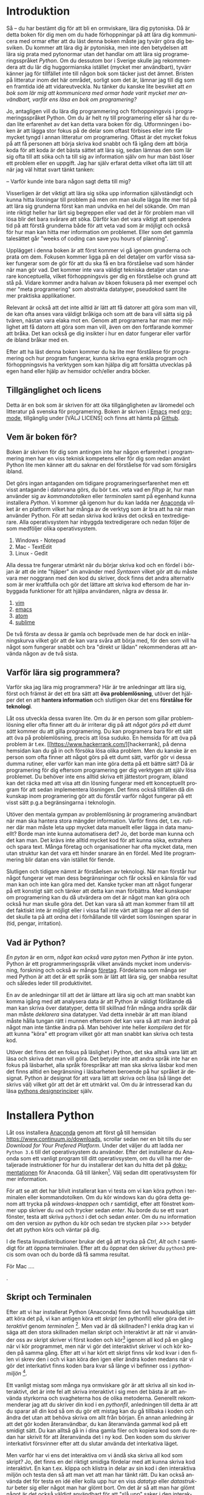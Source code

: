 # #+Author: Rickard Löfberg
# #+Title: Ormviskare \\ En introduktion till Python
# #+Title: En introduktion till Python
#+Version: This is a very rough draft
#+OPTIONS: toc:nil
#+Language: sv

* Introduktion

# [[Syntax med exempel][Syntax]]

Så -- du har bestämt dig för att bli en ormviskare, lära dig pytoniska. Då är detta boken för dig men om du hade förhoppningar på att lära dig kommunicera med ormar efter att du läst denna boken måste jag tyvärr göra dig besviken. Du kommer att lära dig är pytoniska, men inte den betydelsen att lära sig prata med pytonormar utan det handlar om att lära sig programeringsspråket /Python/. Om du dessutom bor i Sverige skulle jag rekommendera att du lär dig huggormianska istället (mycket mer användbart), tyvärr känner jag för tillfället inte till någon bok som täcker just det ämnet. Bristen på litteratur inom det här området, sorligt som det är, lämnar jag till dig som en framtida idé att vidareutveckla. Nu tänker du kanske lite besviket att /en bok som lär mig att kommunicera med ormar hade varit mycket mer användbart, varför ens läsa en bok om programering?/ 

# Svara på frågan varför ska läsaren lässa denna boken.
# Skriv om detta igen ... borde motivera varför lära sig programera?


Jo, antagligen vill du lära dig programmering och förhoppningsvis i programeringsspråket Python. Om du är helt ny till programering eller så har du redan lite erfarenhet av det kan detta vara boken för dig. Utformningen i boken är att lägga stor fokus på de delar som oftast förbises eller inte får mycket tyngd i annan litteratur om programering. Oftast är det mycket fokus på att få personen att börja skriva kod snabbt och få igång dem att börja koda för att koda är det bästa sättet att lära sig, sedan lämnas den som lär sig ofta till att söka och ta till sig av information själv om hur man bäst löser ett problem eller en uppgift. Jag har själv erfarat detta vilket ofta lätt till att när jag väl hittat svart tänkt tanken:

-- Varför kunde inte bara någon sagt detta till mig?


Visserligen är det viktigt att lära sig söka upp information självständigt och kunna hitta lösningar till problem på men om man skulle lägga lite mer tid på att lära sig grunderna först kan man undvika en hel del sökande. Om man inte riktigt heller har lärt sig begreppen eller vad det är för problem man vill lösa blir det bara svårare att söka. Därför kan det vara viktigt att spendera tid på att förstå grunderna både för att veta vad som är möjligt och också för hur man kan hitta mer information om problemet. Eller som det gammla talesättet går "weeks of coding can save you hours of planning".

Upplägget i denna boken är att först kommer vi gå igenom grunderna och prata om dem. Fokusen kommer ligga på en del detaljer om varför vissa saker fungerar som de gör för att du ska få en bra förståelse vad som händer när man gör vad. Det kommer inte vara väldigt tekniska detaljer utan snarare konceptuella, vilket förhoppningsvis ger dig en förståelse och grund att stå på. Vidare kommer andra halvan av bkoen fokusera på mer exempel och mer "meta programering" som abstrakta datatyper, pseudokod samt lite mer praktiska applikationer.


# Ska detta vara med?
# Ett problem som jag upptäckt att många som är nya till programmering har är att datorn inte alltid gör "vad man säger åt den att göra". Datorn gör (oftast) sitt bästa, även när det känns som att den motarbetar en så gott den kan. Varför den inte gör vad man säger åt den (läs: ber den snällt) att göra är för att det inte riktigt är helt klart i vilken ordning datorn gör beräkningarna, hur datortyper interagerar med varandra och som svar får man bara kryptoska felmeddelanden. För att veta hur man ska använda sina verktyg måste man känna dem väl och veta för vilka tillfällen de passar, det är samma med datatyper och strukturer i programmering. Därför kommer extra fokus läggas på att gå igenom vad det egentligen är som händer i programmet när det körs och vad som kan hända när det blir lite fel. Genom att lägga mer fokus på detta och ge en bra grund är förhoppningen att du sedan kommer stå på en sådan stabil grund att du på egen hand eller med hjälp kan forsätta vidareutvecklas.


# Varför är denna boken skriven?
# Vart ska detta placeras?
# Jag är glad att du frågar och en av anledningarna är att tillgängligheten av litteratur på svenska som behandlar programering är enligt mig ganska bristfällig och begränsad, genom att skriva en bok hoppas jag på att göra ett litet bidrag till att bristen minskar och de som vill läsa på svenska har möjligheten att göra det. Den andra anledningen är att förhoppningsvis väcka en nyfikenhet och intresse hos dig att vilja programmera och desutom lära dig att programera. Inga garantier ges på att det kommer vara lika intressant som att prata med ormar, men förhoppningsvis kommer vi en bit på vägen.

# Ta upp att det är vissa koncept som folk inte förstår vilket leder till svårogheter
# Kolla så att detta passar in ..
# Ett problem som jag upptäckt att många som är nya till programmering har är att datorn inte alltid gör "vad man säger åt den att göra". Datorn gör (oftast) sitt bästa, även när det känns som att den motarbetar en så gott den kan. Varför den inte gör vad man säger åt den (läs: ber den snällt) att göra är för att det inte riktigt är helt klart i vilken ordning datorn gör beräkningarna, hur datortyper interagerar med varandra och som svar får man bara kryptoska felmeddelanden. För att veta hur man ska använda sina verktyg måste man känna dem väl och veta för vilka tillfällen de passar, det är samma med datatyper och strukturer i programmering. Därför kommer extra fokus läggas på att gå igenom vad det egentligen är som händer i programmet när det körs och vad som kan hända när det blir lite fel. Genom att lägga mer fokus på detta och ge en bra grund är förhoppningen att du sedan kommer stå på en sådan stabil grund att du på egen hand eller med hjälp kan forsätta vidareutvecklas.

# GAMMALT STYCKE
# En stor del av fokusen kommer att i mer detalj skriva om vissa av de förekomster som jag personligen oftast inte tycker förklaras väl nog och leder till att många har svårt att vidareutvecklas med sin programering. Detta är grundläggade koncept vilket behövs för att förstå vad som händer i programmet. Genom att lägga mer fokus på dessa och ge en bra grund är förhoppningen att du sedan kommer stå på en sådan stabil grund att du på egen hand eller med hjälp av andra böcker kan lära dig mer.

Relevant är också att det inte alltid är lätt att få datorer att göra som man vill, de kan ofta anses vara väldigt bråkiga och som att de bara vill sätta sig på tvären, nästan vara elaka mot en. Genom att programera har man mer möjlighet att få datorn att göra som man vill, även om den fortfarande kommer att bråka. Det kan också ge dig insikter i hur en dator fungerar eller varför de ibland bråkar med en. 

Efter att ha läst denna boken kommer du ha lite mer förstålese för programering och hur program fungerar, kunna skriva egna enkla program och förhoppningsvis ha verktygen som kan hjälpa dig att forsätta utvecklas på egen hand eller hjälp av hemsidor och/eller andra böcker.

# Vem är boken för?
# Insperation (Charles)
# Mer material på svenska

** Tillgänglighet och licens
# Information om licensen för boken och hur man kan komma åt den
# Hur kan folk ge feedback och vill de ha något mer?

Detta är en bok som är skriven för att öka tillgängligheten av läromedel och litteratur på svenska för programering. Boken är skriven i [[https://www.gnu.org/software/emacs/][Emacs]] med [[http://orgmode.org/][org-mode]], tillgänglig under [VÄLJ LICENS] och finns att hämta på [[https://github.com/rickardlofberg][Github]].

** Vem är boken för?
# De som är nyfikna på att lära sig lite om programering
# Ingen bakgrund krävs

# Omformulrea detta
Boken är skriven för dig som antingen inte har någon erfarenhet i programmering men har en viss teknisk kompetens eller för dig som redan använt Python lite men känner att du saknar en del förståelse för vad som försigårs ibland.

Det görs ingan antaganden om tidigare programeringserfarenhet men ett visst antagande i datorvana görs, du bör t.ex. veta vad en /filtyp/ är, hur man använder sig av /kommandotolken/ eller /terminalen/ samt på egenhand kunna installera /Python/. Vi kommer gå igenom hur du kan ladda ner [[https://www.continuum.io/downloads][Anaconda]] vilket är en platform vilket har många av de verktyg som är bra att ha när man använder Python. För att sedan skriva kod krävs det också en textredigerare. Alla operativsystem har inbyggda textredigerare och nedan följer de som medföljer olika operativsystem.
1. Windows - Notepad
2. Mac - TextEdit
3. Linux - Gedit

Alla dessa tre fungerar utmärkt när du börjar skriva kod och en fördel i början är att de inte "hjäper" sin använder med [[Syntax med exempel][Syntaxen]] vilket gör att du måste vara mer noggrann med den kod du skriver, dock finns det andra alternativ som är mer kraftfulla och gör det lättare att skriva kod eftersom de har inbyggada funktioner för att hjälpa användaren, några av dessa är.
1. [[http://www.vim.org/][vim]]
2. [[https://www.gnu.org/software/emacs/][emacs]]
3. [[https://atom.io/][atom]]
4. [[https://www.sublimetext.com/][sublime]]

De två första av dessa är gamla och beprövade men de har dock en inlärningskurva vilket gör att de kan vara svåra att börja med, för den som vill ha något som fungerar snabbt och bra "direkt ur lådan" rekommenderas att använda någon av de två sista.

** Varför lära sig programmera?
# Öva problemlösning
# Hantera information
# Förstå teknologi

Varför ska jag lära mig programmera? Här är tre anledningar att lära sig, först och främst är det ett bra sätt att *öva problemlösning*, utöver det hjälper det en att *hantera information* och slutligen ökar det ens *förstålse för teknologi*. 

Låt oss utveckla dessa svaren lite. Om du är en person som gillar problemlösning eller ofta finner att du är irriterar dig på att /något görs på ett dumt sätt/ kommer du att gilla programering. Du kan programera bara för ett sätt att öva på problemlösning, precis att lösa suduko. En hemsida för att öva på problem är t.ex. [[https://www.hackerrank.com/][hackerrank], på denna hemsidan kan du gå in och försöka lösa olika problem. Men du kanske är en person som ofta finner att något görs på ett dumt sätt, varför gör vi dessa dumma rutiner, eller varför kan man inte göra detta på ett bättre sätt? Då är programering för dig eftersom programering ger dig verktygen att själv lösa problemet. Du behöver inte ens alltid skriva ett jättestort program, ibland kan det räcka med att visa att din lösning fungerar med ett konceptuellt program för att sedan implementera lösningen. Det finns också tillfällen då din kunskap inom programering gör att du förstår varför något fungerar på ett visst sätt p.g.a begränsingarna i teknologin.

Utöver den mentala gympan av problemlösning är programering användbart när man ska hantera stora mängder information. Varför finns det, t.ex. rutiner där man måste leta upp mycket data manuellt eller lägga in data manuellt? Borde man inte kunna automatisera det? Jo, det borde man kunna och det kan man. Det krävs inte alltid mycket kod för att kunna söka, extrahera och spara text. Många företag och organisationer har ofta mycket data, men utan struktur kan det vara ett hinder snarare än en fördel. Med lite programmering blir datan ens vän istället för fiende.

Slutligen och tidigare nämnt är förståelsen av teknologi. När man förstår hur något fungerar vet man dess begränsningar och får också en känsla för vad man kan och inte kan göra med det. Kanske tycker man att något fungerar på ett konstigt sätt och tänker att detta kan man förbättra. Med kunskaper om programering kan du då utvärdera om det är något man kan göra och också hur man skulle göra det. Det kan vara så att man kommer fram till att det faktiskt inte är möjligt eller i vissa fall inte värt att lägga ner all den tid det skulle ta på att ordna det i förhållande till värdet som lösningen sparar in (tid, pengar, irritation).

** Vad är Python?
# Ett enkelt språk
# 

/En pyton/ är en orm, /något kan också vara pyton/ men /Python/ är inte pyton. Python är ett programmeringsspråk vilket används mycket inom undervisning, forskning och också av många [[https://wiki.python.org/moin/OrganizationsUsingPython][företag]]. Fördelarna som många ser med Python är att det är ett språk som är lätt att lära sig, ger snabba resultat och således leder till produktivitet. 

En av de anledningar till att det är lättare att lära sig och att man snabbt kan komma igång med att analysera data är att Python är väldigt förlåtande då man kan skriva över datatyper, detta till skillnad från många andra språk där man måste /deklarera/ sina datatyper. Vad detta innebär är att man ibland måste hålla tungan rätt i munnen eftersom det kan vara så att man ändrat på något man inte täntke ändra på. Man behöver inte heller /kompilera/ det för att kunna "köra" ett program vilket gör att man snabbt kan skriva och testa kod.

# Denna sektionen kan behöva ändras .. lite överflödig? eller orelevant info?
Utöver det finns det en fokus på läslighet i Python, det ska alltså vara lätt att läsa och skriva det man vill göra. Det betyder inte att andra språk inte har en fokus på läsbarhet, alla språk förespråkar att man ska skriva läsbar kod men det finns alltid en begränsning i läsbarheten beroende på hur språket är designat. Python är designat för att vara lätt att skriva och läsa (så länge det skrivs väl) vilket gör att det är ett utmärkt val. Om du är intresserad kan du läsa [[https://www.python.org/dev/peps/pep-0020/][pythons designprinciper]] själv. 

* Installera Python
# Installera anaconda
# Script vs terminalen
# 

Låt oss installera [[https://www.continuum.io/downloads][Anaconda]] genom att först gå till hemsidan https://www.continuum.io/downloads, scrollar sedan ner en bit tills du ser /Download for Your Prefered Platform/. Under det väljer du att ladda ner =Python 3.6= till det operativsystem du använder. Efter det installerar du Anaonda som ett vanligt program till ditt operativsystem, om du vill ha mer detaljerade instruktioner för hur du installerar det kan du hitta det på [[https://docs.continuum.io/anaconda/install/#detailed-installation-information][dokumentationen]] för Anaconda. Gå till länken[fn:4]. Välj sedan ditt operativsystem för mer information.

För att se att det har blivit installerat kan vi testa om vi kan köra python i terminalen eller kommandotolken. Om du kör windows kan du göra detta genom att trycka på /windows-knappen/ och /r/ samtidigt, efter att fönstret kommer upp skriver du =cmd= och trycker sedan /enter/. Nu borde du se ett svart fönster, testa att skriva =python3= i det och sedan /enter/. Om du nu information om den version av python du kör och sedan tre stycken pilar >>> betyder det att python körs och väntar på dig.

I de flesta linuxdistributioner brukar det gå att trycka på /Ctrl/, /Alt/ och /t/ samtidigt för att öppna terminalen. Efter att du öppnat den skriver du =python3= precis som ovan och du borde då få samma resultat.

För Mac ....

# Vad är skillanden?
# Hur använder man dem?
# Vad är deras för- och nackdelar?

.

** Skript och Terminalen

# Hur använder man dem?
# Hur ser en pythonfil ut?
# Hur kör jag en pythonfil?

Efter att vi har installerat Python (Anaconda) finns det två huvudsakliga sätt att köra det på, vi kan antigen köra ett /skript/ (en pythonfil) eller göra det /interaktivt/ genom /terminalen/ [fn:1]. Men vad är då skillnaden? I enkla drag kan vi säga att den stora skillnaden mellan skript och interaktivt är att när vi använder oss av skript skriver vi först koden och kör[fn:2] igenom all kod på en gång när vi kör programmet, men när vi gör det interaktivt skriver vi och kör koden på samma gång. Efter att vi har kört ett skript finns vår kod kvar i den filen vi skrev den i och vi kan köra den igen eller ändra koden medans när vi gör det interkativt finns koden bara kvar så länge vi befinner oss i /pythonmiljön/ [fn:3].

Ett vanligt mistag som många nya ormviskare gör är att skriva all sin kod interaktivt, det är inte fel att skriva interaktivt i sig men det bästa är att använda styrkorna och svagheterna hos de olika metoderna. Generellt rekommenderar jag att du skriver din kod i en /pythonfil/, anledningen till detta är att du sparar all din kod så om du gör ett mistag kan du gå tillbaka i koden och ändra det utan att behöva skriva om allt från början. En annan anledning är att det gör koden återanvändbar, du kan återanvända gammal kod på ett smidigt sätt. Du kan alltså gå in i dina gamla filer och kopiera kod som du redan har skrivit för att återanvända det i ny kod. Den koden som du skriver interkativt försvinner efter att du slutar använda det interkativa läget.

Men varför har vi ens det interaktiva om vi ändå ska skriva all kod som skript? Jo, det finns en del riktigt smidiga fördelar med att kunna skriva kod interaktivt. En kan t.ex. klippa och klistra in delar av sin kod i den interaktiva miljön och testa den så att man vet att man har tänkt rätt. Du kan också använda det för testa en idé eller kolla upp hur en viss /datatyp/ eller /datastruktur/ beter sig eller något man har glömt bort. Om det är så att man har glömt något är det också väldigt användbart för att "slå upp" saker i den interaktiva miljön. Generellt behöver man inte skriva mer än några rader kod i det interaktiva, när du börjar komma upp i över 20 rader kod i det interaktiva läget skulle jag säga att du borde överväga om inte detta borde vara ett skript? Låt oss ta en liten närmare titt på vad ett skript är och hur man använder sig av terminalen.

*** Interaktiva Python

# Interaktiva Python startar man på lite olika sätt beroende på vilket operativsystem man använder sig av i Linux öppnar man först terminalen och om man har Python installerat skriver man bara =python3= för att starta det.

Öppna terminalen och starta python som vi gjorde ovan. Du vet att det har startat eftersom texten i terminalen kommer att skriva ut vilken version av Python du kör och sedan tre stycken pilar =>>>= som visar att Python nu väntar på instruktioner, ett exempel finns nedan. Vad dessa tre pilar egentigen betyder är att Python väntar euntisiastiskt på att du ska börja skriva kod och säga till Python vad du vill att hen ska göra.

#+BEGIN_SRC Python
Python 3.5.2 |Anaconda 2.5.0 (64-bit)| (default, Jul  2 2016, 17:53:06) 
[GCC 4.4.7 20120313 (Red Hat 4.4.7-1)] on linux
Type "help", "copyright", "credits" or "license" for more information.
>>> 
#+END_SRC

# HUR STARTAR MAN IN WINDOWS?

# HUR STARTAR MAN I EN MAC?

Vi kan redan nu utan några egentliga svårigheter börja använda Python som en enkel miniräknare genom att skriva lite olika uträkningar. Oroa dig inte för att detta är det enda vi kan använda Python till, Python är ett kraftfullt språk som vi kan göra väldigt avancerade uträkningar i men låt oss börja med det bekanta först. Nedan kan vi se några olika exempel på uträkningarna, försök lite själv, testa olika uträkningar och oroa dig inte om du får ett felmeddelande. Några operatorer som du kan testa är =+=, =-=, =/=, =*= och några lite mer ovanliga är =%=, =//= och =**=.

#+BEGIN_SRC Python
>>> 100 * 0.25
25.0
>>> 100 * (0.25 + 1)
125.0
>>> 6 / 7
0.8571428571428571
>>> 1 + 2 * 2
5
#+END_SRC

Som vi kan se är det ganska enkelt att göra lite enkla mattematiska uträkningar i Python och om vi använder oss av *parenteser fungerar det precis som i mattematiken, det inom parenteserna beräknas först och sedan beräknas resten* samt att multiplikation beräknas före addition. I det interaktiva läget skriver Python direkt ut svaret på "frågan" och vi kan se det på nästa rad i terminalen.

Det går också bra att använda Python som ett litet uppslagsverk när man glömmer bort hur något specifikt fungerar, detta gör man genom att skriva =help()= och sedan kan man söka efter det man vill ha info om och när man är klar skriver man =quit= och trycker enter för att komma ut.

#+BEGIN_SRC Pythonn>>> help()

Welcome to Python 3.5's help utility!

If this is your first time using Python, you should definitely check out
the tutorial on the Internet at http://docs.python.org/3.5/tutorial/.

Enter the name of any module, keyword, or topic to get help on writing
Python programs and using Python modules.  To quit this help utility and
return to the interpreter, just type "quit".

To get a list of available modules, keywords, symbols, or topics, type
"modules", "keywords", "symbols", or "topics".  Each module also comes
with a one-line summary of what it does; to list the modules whose name
or summary contain a given string such as "spam", type "modules spam".

help> quit

You are now leaving help and returning to the Python interpreter.
If you want to ask for help on a particular object directly from the
interpreter, you can type "help(object)".  Executing "help('string')"
has the same effect as typing a particular string at the help> prompt.
#+END_SRC

Något att ha i åtanke är dock att informationen i den interaktiva dokumentationen kan vara lite kortfattad ibland och om man vill ha mer information är internet en bra källa och det kan vara en bra ide att kolla den fullständiga [[https://docs.python.org/3/][dokumentationen]] för det du letar efter.

# Kommandotolken och Terminalen
# Skillnaden mellan skript och interaktivt i vad som händer med t.ex:
# 2 + 2 (varför skrivs det ut in den ena men inte den andra?)

*** Skript

Ett skript är kort och gott en textfil som innehåller pythonkod, något viktigt för att datorn ska veta vad det handlar om en pythonfil är att vi använder oss av /filtypen/ =py=, eller med andra ord den fil vi arbetar i måste sluta på /.py/. Detta är precis som när vi arbetar med olika filtyper, till exempel slutar Microsoft Word filer på /.docx/ och textfiler slutar på /.txt/. Allt detta gör är att det låter datorn veta vad det handlar om för /filtyp/ så att datorn då vet hur den ska hantera den. När datorn ser att något slutar på /.docx/ tänker den "Ahhha, jag vet att detta ska öppnas i Microsoft Office" eller "Åhhh, en .txt fil, nu måste jag öppna detta med en textredigerare". Om datorn ser en .py fil utbrister den såklart "Woohoo, nu ska vi köra lite pythonkod!". Alla de pythonfiler vi skapar kan alltså ha ett namn som börjar med ett informativt namn och slutar på /.py/, men en sak som är bra att tänka på är att om man har mellanrum i /filnamnet/ kan det leda till lite problem när vi vill köra ett skript ifrån /terminalen/. En vedertagen standard är att använda understreck istället för mellanrum när man skapar sina filer. Som ett exempel är det generellt bättre att en fil heter =min_kod.py= istället för =min kod.py=. Det är också vanligt att använda orm-skrift och börja varje nytt ord (utom det första) med stor bokstav men också skrippa understrecket, filen skulle i så fall heta =minKod.py=.

Men hur ser det då ut i en pytonfil? Det är tyvärr inte så fruktansvärt exalterande, utan det är bara en massa kod (text) som är strukturerat på ett visst sätt (enligt /syntax/ [LÄNK HÄR]). Om vi vill göra samma sak som vi gjorde i det interaktiva läget skulle vi alltså skriva det i en fil och sedan göra alla dessa beräkningar på en gång, i detta fallet skulle det se ut på följande sätt.

#+BEGIN_SRC Python
100 * 0.25
100 * (0.25 + 1)
6 / 7
#+END_SRC

# Detta kan vi kanske göra i en IDE om vi använder en.

De uträkningar vi vill göra lägger vi alltså bara in i vår pythonfil. För att köra detta får vi navigera  oss till mappen där filen ligger med hjälp av vår terminal[fn:5]. När vi hittat dit skriver vi helt enkelt in =python3= följt av ett mellanrum och =namnet_på_filen.py=, vi skriver alltså inte exakt detta utan in det namn på vår pythonfil som vi har sparat, i mitt fall heter den exempel1.py vilket gör att det fullständiga kommandot är =python exempel1.py=. Med konfigurationen på mitt system så skrivs inte hela vägen till vart i systemet jag befinner mig ut, utan det skrivs bara =$=, om du använder ett Unix-baserat system kan det se annorlunda ut för dig.

#+BEGIN_SRC Python
$ python3 exempel1.py 
$
#+END_SRC

Men, detta ser ju lite lustigt ut, vi får inte ut några resultat alls, vad beror det på? Jo, det finns en väldigt viktig skillnad mellan det interaktiva läget och att skriva skript, vilket är att när du skriver direkt i det interaktiva kommer den direkt att ge dig resultatet av det du har skrivit men om du vill att skriptet skriver ut svaret måste du säga det genom att använda /funktionen/ =print()=. Vad som händer när vi kör skriptet nu är att den gör alla uträkningar (jag lovar) även om vi inte ser det eftersom den inte skriver svaret. Låt oss då lägga till en =print()= runt alla våra beräkningar i skriptet och se vad som händer, skriv till =print()= i ditt skript så att det ser ut som det nedan, glöm inte att spara filen när du har gjort det. Tänk på att parenteserna i =print= ska omsluta det som du vill ska skrivas ut.


#+BEGIN_SRC Python
print(100 * 0.25)
print(100 * (0.25 + 1))
print(6 / 7)
#+END_SRC

Om vi nu testar att köra det igen så kommer du förhoppningsvis få något som liknar det nedan.

#+BEGIN_SRC 
$ python exempel1.py 
25.0
125.0
0.8571428571428571
$
#+END_SRC

/Taadaaa/, vi fick samma svar som när vi använda terminalen vilket är bra, det betyder ju att båda sätten att göra det på ger samma svar. Dessutom kan vi köra skriptet hur många gånger vi vill utan att behöva skriva om all kod samt kopiera den, förändra den eller lägga till mer kod. Visst, nu börjar det kanske låta lite tjatigt men efter att ha sett personer som fortfarande använder sig av det interaktiva läget efter att ha programmerat ett tag är det viktigt att ponjektera detta.

För att sammanfatta det vi precis har gått igenom, majoriteten av din kod ska skrivas som skript och sparas som pythonfiler. När du skriver pythonkod skriver du det i en fil och om det är någon kort bit kod du vill testa eller om det är något du har glömt hur man gör är det interaktiva läget perfekt för att snabbt kolla upp det. Båda fyller en funktion men det gäller att använda dem till rätt sak, var sak har sin plats.

# Pythonfiler slutar med .py

*** Syntax med exempel

En väldigt viktig aspekt i Python är syntax men för att förstå syntax måste vi anväda oss av lite mer avancerade exempel, du förväntas inte förstå allting i koden. Det kan vara en bra idé att komma tillbaka hit och se om du förstår det när du har kommit längre i boken. Med allt detta sagt, låt oss först ta en titt på koden och sedan gå in i lite mer detalj på vad /syntax/ är och varför det är viktigt. 

I koden finns det inga kommentarer, detta är inget jag rekommenderar utan de har blivit utelämnande för att göra det lite mer klurigt, vi kommer att diskutera kommentarer i senare kapitel.

#+BEGIN_EXAMPLE
import math

def is_prime(nummer):
    if not isinstance(nummer, int):
        return False
    elif nummer == 1 or nummer == 3:
        return True
    elif nummer % 2 == 0:
        return False
    else:
        for i in range(1, int(math.sqrt(nummer))):
            if nummer % i == 0:
                return True
    return False

print(is_prime(3))
print(is_prime(4))
print(is_prime(5))
print(is_prime(6))
print(is_prime(7))
#+END_EXAMPLE

Det vi ser här är ett enkelt primtest som kommer att retunera /sant/ ifall numret vi testar är ett primnummer och /falskt/ ifall det inte är det. I koden finns det också lite tester där vi redan vet svaret för att testa att koden fungerar på dessa nummer. De test vi använder är inte fullständiga men de är tillräckliga för vårt ändamål. Om vi kör skriptet kommer vi att få följande resulat, du kan läsa mer om vad /sant/ (=True=) och /falskt/ (=False=) i KAPITEL [LÄNK TILL KAPITEL].

#+BEGIN_EXAMPLE
True
False
True
False
True
#+END_EXAMPLE

Alltså att 3 är ett primtal, 4 är inte det, fem är ett primtal, 6 är inte det och att 7 är ett primtal. Testa gärna att kopiera koden till det egna skript och kör den. Testa också att ändra numren men ha i åtanke att om numret är för högt kan det ta en stund att köra koden. 

Men låt oss nu ta en titt på hela det här konceptet med syntax, vad är det engentligen och hur relaterar det till vårat exempel? 

När det kommer till olika /språk/ har de en /syntax/ för svenska och andra naturliga språk kallar vi denna syntaxen för /grammatik/. Det är "reglerna" för hur vi använder språket, i mänskliga språk handlar det oftast att om vill bli förståd följer man konventioner för hur språket ska användas, i vilken ordning orden kommer. När det kommer till /datorspråk/ är dessa regler lite hårdare, en människa kan förstå en annan människa även om de inte har alla orden i "rätt" ordning. Tyvärr är detta något som datorer har svårare för och därför måste vi vara extra noggranna när vi pratar med datorn för att inte förvirra den.

Exempel på olika språk är t.ex. HTML (Hypertext Markup Language), Java, XML (eXtendable Markup Language), osv.. Notera att av dessa är bara Java ett /programeringsspråk/.

I Python finns det viss syntax som måste följas för att Python inte ska bli förvirrad, den viktigaste delen (där misstag oftast sker) är när det kommer till /indrag/ av text. Detta är något som Python är väldigt petig med och det är därför något man måste vara extra nogrann med själv. Man kan tänka sig att koden sker i lager där den kod med minst indrag (längst till vänster) är den som körs först och sedan går man till nästa lager och utför den koden först, men ingen kod med mindre indrag kommer heller att köras innan det i det undre lagret har körts klart. Det kanske låter lite förvirrande men i enkelhet kommer man vid olika tillfällen att avsluta rader i python med ett kolon =:= och varje gång man ser det vet man att nästa rad kommer vara indragen. Detta används t.ex. för if-satser och loopar men mer om detta senare, nedan följer ett par exempel som du kan testa själv om du vill.

#+BEGIN_EXAMPLE
if 1 < 2:
    print("Det är sant")
print("Klar")
#+END_EXAMPLE

I detta fallet kommer programmet först att skriva ut =Det är sant= och sedan =Klar=, den kollar om 1 är mindre än 2 och eftersom det är det skriver den ut koden "i nästa lager"; när den sedan är färdig med det "hoppar den upp" ett lager och skriver "klar".
Ett annat exempel är loopar som fungerar likadant.

#+BEGIN_EXAMPLE
for nummer in range(10):
    print(nummer)
print("Klar")
#+END_EXAMPLE

Något annat som oftast kan orsaka problem är att man inte matchar sina parenteser, det är viktigt att för varje parentes som man börjar, måste man också avsluta den.

En del av syntaxen som väldigt ofta orsakar ett problem för de som är nya till python är det tidigare nämnda 

# Först kan vi titta på syntax utifrån ett språkperspektiv, och då pratar vi om naturliga språk eller för att vara mer exakt, männskliga språk som t.ex. svenska, engelska, vietmanesiska, afrikans, osv.. Alla språk har en syntax som de följer, det är de strukturer som styr vad som är "korrekt" språk och inte. Om vi jämnför "Vad heter du?" med "Heter du vad?" så är det förstnämnda korrekt syntax på svenska och det sistnämnda är inte det. I många mänskliga språk är syntaxen väldigt viktigt och det är inte alltid man blir förstådd om man bryter mot den. När det kommer till programmeringsspråk är det ännu striktare när det kommer till syntax. Stackars lilla Python har svårt att ens förstå oss när vi inte använder rätt syntax. Eftersom Python är ganska känsligt har vi inte bara /ordföljden/ att oroa oss över utan också en del detaljer som inte är lika viktiga i naturliga språk. Dessa detaljer kan handla om att vi måste /indentera/ vissa rader samt använda oss av kolon för att markera att vi ska till en ny rad ibland.

# KOLLA UPP EN BÄTTRE FÖRKLARING FÖR KOLON !!!
# I exemplet ovan förekommer exempel på båda dessa och man kan också läsa mer om det här [LÄNK].


* Var är min variabel?
# TIDIGARE TITEL: Spara värden, variablar
# Vad är en variabel
# 

# OLD COMMENTS AND GOALS
# Vad är en variable
# Vad är en datatyp
# Hur fungerar de tillsammans?
# Hur vet man vilken typ det är -> type()
# Hur skriver man ut data? -> print() -> extra newline
# Namnkonvetioner för namn
# Att "assign" values, inte som i mattematik
# Andra uttryck man kan använda för att kombinera värden
# I vilken ordning görs saker -> beräkning -> assignment
# Input -> Hur kan vi få in information?
# Kommentarer i koden

En av de viktigaste funktionerna som program har är att kunna spara data temporärt för att manipulera och sedan spara eller skriva ut resultatet. För att spara data temporärt används /variablar/, temporärt betyder mer specifikt att datan sparas i RAM-minnet vilket oftast jämförs med datorns närminne. Efter scriptet (programet) har kört klart och manipulerat datan/informationen på det sättet man vill försvinner datan ur minnet, om man inte har valt att spara datan på ett eller annat sätt på datorns hårdisk vilket oftast jämförs med datorns långtidsminne. Det är inte alltid lätt att riktigt förstå hur allt detta fungerar eftersom allting sker elektroniskt, därför kan det vara användbart att använda metaforer för att bygga upp en mental bild av hur programmet fungerar.

När vi pratar om RAM-minnet i en Pythonkontext kan vi föreställa oss det som en byrå med väldigt många lådor som alla representerar olika delar av RAM-minnet, varje låda är också numrerad. Utöver det har vi också en referensbok och när vi vill spara någon data lägger vi den i lådan och skriver i referensboken vad det var vi sparade (variablenamnet) och i vilken låda den ligger. Vi kan alltså säga att en /variabel/ refererar till den data vi har i minnet, de fungerar som /referenser/. En viktig faktor när det kommer till datorer är att de -- precis som mäniskor -- har en begränsing i sitt närminne, nu för tiden utrycks det i Gigabyte (GB) och vanligtvis har en dator ungefär 4, 6 eller 8 GB närminne (RAM). Det viktigaste att komma ihåg är att det finns en begränsing på hur mycket datorn kan hålla i minnet samtidigt.

Låt oss nu ta en titt på ett exempel och se vad som händer när vi /tillskriver data till en variabel/, refererar en ny variabel till samma data och slutligen vad som händer när vi ändrar /referenser/.

#+BEGIN_SRC python3
>>> x = 5
>>> y = x
>>> x = 10
>>> print(x)
>>> 10
>>> print(y)
>>> 5
#+END_SRC
# Skapar nya variablar
# Vad betyder egentligen = ?

Om vi tittar på [REF TILL NÅGOT] ser vi att den första raden =x = 5= gör att vi skapar vårt värde fem, vi skriver att vår referens till detta värdet är =x=, om vi tänker det i samma termer som metaforen ovan så är skriver vi i vår loggbok att vi har variabelnamnet =x= som refererar till en del av minnet som håller värdet 5. Det som Python gör automatiskt åt oss är att den tar hand om var i minnet det ska förvaras och vilket "nummer" vi använder för att referera till det. När vi på rad 2 skriver =y = x= betyder det att vi säger att =y= ska referera till samma värde som =x=, programmet kommer alltså att kolla i vår loggbok efter vilket värde =x= pekar till för att sedan använda samma referens åt =y=. Python är väldigt snäll och gör det återigen automatiskt åt oss, vi behöver inte alls tänka på vad som hamnar i loggboken utan bara att både =x= och =y= refererar till samma värde i minnet. Det som händer på rad 3 är det som ibland kan vara förvirrande och ibland vara väldigt intuitivt, tillsammans är jag säker på att vi kan reda ut det ifall det skulle vara förvirrande. Nu har vi ångrat oss och tycker att =x= istället borde referera till värdet 10 istället för fem så vi skriver: =x = 10=. Det som i detta fallet kan skapa en del förvirring är att vi vet ju att =y = x= så logiskt borde då värdet för =y= också ändras, men det är inte riktigt hela sanningen och vi ska nu ta en titt på varför det blir så här. 

Problematiken är att vi genom alla år i skolan har lärt oss att = betyder /är lika med/ men när det kommer till programering är det inte det det betyder, för i programmering har vi ett annat tecken som visar på att något är samma eller inte och det är (bara för att öka förvirringen) två stycken likamedtecken efter varandra, alltså == betyder /är lika med/. Det vi menar när vi skriver = är snarare något i stilen med /tilldela det värdet till höger om mig (=) till den variabel vänster om mig/. Om vi återgår till =x = 5= betyder det alltså att /tilldela 5 till variabeln x/ eller att variabeln =x= refererar till värdet 5. Likså betyder det inte (som vi tidigare sett) inte =y = x= att de är samma utan att vi /tilldelar =y= samma värde som =x= refererar till/. Efter att vi har sagt att =y= ska ha samma värde som =x= kommer båda dessa värden att referera till samma data (5) men =y= kommer inte att göra det "via" =x=. Det är genom denna långsökta väg och förklarning som vi landar på att när vi sedan tittar på vilka värden =x= och =y= har genom att använda =print()= så kommer vi se att =x= refererar till värdet 10 och =y= refererar till värdet 5.




# Nämna vad likamedtecknet betyder?

** Jag döper dig här med till ..

En kort notis om vilka variablenamn är nog i sin ordning i denna delen av boken, eftersom man kan tyvärr inte bara använda sig av variabelnamn hur som helst. Det finns egentligen två stycken begränsingar på detta, den första är en /hård beränsing/ som Python har eftersom vissa namn är redan paxxade samt vissa tecken som en variabel inte kan börja med och den andra regeln är en mjuk begränsning som säger att de variabelnamn du använder borde vara informatift för den som läser koden. Det skulle kunna vara du (om 6 månader) eller någon annan person som blir väldigt förvirrad ifall dessa variabelnamn inte är informativa. Ibland händer det att man kollar på kod som man skrivet för ett tag sen och tänker (ibland säger högt) för sig själv "Vilket j***a stolpskott var det som skrev den här sk*t koden" för att sedan komma på att det var en själv som skrev det. En annan anledning till att använda sig av informativa variabelnamn är den eviga skam som medföljer om någon annan kommer på dig. Om vi nu ska ta och titta på vilka de /hårda begränsningarna/ är och vilka de /mjuka begränsningarna/ är.

De hård begränsningarna är ganska lätta att upptäcka eftersom Python kan bli lite förvirrad när du använder dem och kommer då att meddela dig om att hen är lite förvirrad med ett meddelande som t.ex.:

#+BEGIN_SRC Python
File "<stdin>", line 1
SyntaxError: can't assign to literal
#+END_SRC

Vilket kan tolkas som att Pyton säger "Jag försöker tilldela ett värde till variabeln men det går inte så bra, kan du vänligen hjälpa mig". När Python ned stora hundögon (läs ormögon) så snällt ber oss om hjälp kan man inte hjälpa att man smälter lite i hjärtat och vill göra sitt bästa för att hjälpa till. I detta fallet ka vi göra det genom att dubbelkolla att vi använder oss av ett tillåtet variabelnamn för att se att allt stämmer. Låt oss dock ta och använda oss av en gammal hederlig lista för att lista upp de tecken som ett variabelnamn inte för börja på, men ikke att förglömma är de andra /reserverade nyckelorden/ [LÄNK TILL DETTA] som Python har, visst vore det fint om vi hade en till lista för att lista dessa? Sagt och gjort, du kan finna dessa två listor nedan.

# LISTA 1
# LISTA 2

Men om vi då ska ta oss en titt på de /mjuka begränsningarna/ och hur vi kommer bli dömd av allt och alla i vår omgivning (samt online) om vi inte använder oss av informativa variabelnamn. Det är också värt att nämna lite olika varianter som vanligtvis används för att skriva variablelnamn, vilken av dessa typer man föredrar att använda varierar från person till person men det är bra att känna till dem. Vid de tillfällen då du kan komma att arbeta med någon annans kod eller bygga vidare på ett program är det oftast konvention att följa samma standard som dem för att all kod ska vara enhetlig i /kodbasen/. Python har sina [[https://www.python.org/dev/peps/pep-0008/][rekomedationer]] för hur man ska skriva variabelnamn men jag rekommenderar att du använder dig av den typ som du tycker om.

OrmSkrift eller KamelSkrift (SnakeCase/CamelCase) är den standard då du börjar med en stor bokstav och skriver ihop ord OrdSomEnEndaLångText där varje nytt ord markeras med stor bokstav.

mixadSkrift (mixed case) fungerar precis som OrmSkrift men det första ordet börjar med liten bokstav istället.

gemener_med_understreck (lowercase_with_underscore) rekommenderas av Python i PEP8-dokumentet som länkades till ovan med denna konventionen skrivs allt med små bokstäver (gemener) och orden åtskiljs av understreck.

Det går i Python3 också att använda sig av olika språk för variablar, du kan till exempel om du vill använda dig av kinesiska tecken om du vill men det kan leda till problem med kompabilitet och läslighet. Självklart går det bra att använda sig av å, ä och ö men jag skulle rekommendera att använda dessa av samma anledningar jag inte rekommenderar att använda sig av kinesiska. Generelt rekommenderas det att man använder de tecken som ingår i [[https://sv.wikipedia.org/wiki/ASCII][ASCII]] standarden.

När det kommer till variabelnamn har man inte så mycket val när det kommer till den första bokstaven antigen vara en bokstav eller ett understreck.


# Rekommendationer på bra och dåliga variabelnamn

# Olika datatyper och vad man kan göra med dem ..

* Data har olika typer?
# Ändra rubriken för denna delen ..

Tidigare har vi bara använt oss av nummer som vi har tilldelat till olika variablar men det är inte den ända /typen av data/ som vi kan tilldela till en variabel utan i Python finns det många olika slags typer av data eller /datatyper/. Några av dessa är /strängar/ (strings), /tupplar/ (tuples), /hashtabeller/ (hashtables/dictionaries), /sets/ (mängder) och /listor/. Dessa är alla inbyggda i Python och de används på lite olika sätt, en del som /listor/ och /hashtabeller/ används för att struktuera datan och andra som /strängar/ används för att hantera text. Du kan läsa mer om dessa på: https://docs.python.org/3.6/library/stdtypes.html.

Men eftersom vi redan har börjat med att arbeta med nummer kan vi likväl fortsätta med dem. Det finns två typer av nummer i Python och det är /heltal/ (integers) och /bråktal/ (floating point numbers), det som är skillnaden mellan dem är att heltal inte har några decimaler medans bråktal har decimaler. Några exempel på heltal är 1, 2, 3, 4, 5, 6, 7, osv.. och några exempel på bråktal är 0.5, 1.0, 1.5, 2.0, 2.5, osv.. Vi kan också se att till skillnad för hur man skriver bråktal i svenska med dett kommatecken så använder man sig av en punkt för att markera var decimalerna börjar i Python.

Vi har redan sett att vi kan använda oss av alla de vanliga matematiska verktygen för att addera, subtrahera, multiplicera och dividera. Låt oss utforskar lite mer hur vissa uttryck fungerar i Python kan vi helt enkelt använda oss av terminalen för att se vad som händer när vi manipulerar vår data. Om vi t.ex. skriver:

#+BEGIN_SRC Python
>>> 1 + 1
2
#+END_SRC

Kommer Python att skriva ut beräkningen för vad vi ville beräkna, men om vi dock gör en liten förändring och använder oss av en variabel kommer Python inte att skriva ut svaret åt oss utan spara det i minnet tills vi avslutar interkativa Python eller då ingen variabel refererar till det värdet längre.

#+BEGIN_SRC Python
svar = 1 + 1
#+END_SRC

Men vi kan fortfarande få ut värdet på som Python refererar till genom att skriva antingen =svar= eller =print(svar)=.

#+BEGIN_SRC Python
>>> svar = 1 + 1
>>> svar
2
>>> print(svar)
2
#+END_SRC

Vi ser att vi får ut samma värde genom att använda båda dessa metoder och som vi tidigare sett skulle inte värdet som variablen refererar till skrivas ut i ett skript om vi inte hade =print()= runt det.

det verkar också vara enklare att bara skriva ut variabelnamnet för att se vilket värde vi har, så varför använder du ens =print()=? Det finns en väldigt viktig anledning till att använda =print()= och det är att när man kör Python interaktivt i terminalen går det alldeles utmärkt att bara skriva ut variabelnamnet för att se vilket värde variabeln refererar till och vi kan också göra det samma när vi skriver ett skript men det som händer är att Python kommer inte skriva ut vilket värde det refererar till. Denna skillnaden i hur Pythonskript och den interaktiva pythonmiljön beter sig har lett till otaliga tillfällen av förvirring och det är därför viktigt att pongetera den. Det absolut viktigaste att komma ihåg är att om du vill att Python ska "skriva ut" ditt svar i ett script så måste du använda dig av =print()=. Hädanefter kommer jag också att följa denna standarden i kodexemplen, även när jag ger exempel i den interaktiva miljön.
Om vi fortsätter att undersöka hur några av de olika matematiska uttrycken beter sig i Python, kanske division? Om vi i den interaktiva miljön skriver =1 / 2= alltså vi delar ett heltal med ett heltal, vilken datatyp borde vi få då? Jo, då får vi ett bråktal eller närmare bestämt =0.5=.

#+BEGIN_SRC Python
>>> 1 / 2
0.5
#+END_SRC

Okej, det verkar ju ganska logiskt att 1/2 skulle vara 0.5 men vad händer om vi istället försöker dela 1/1? Sanoligt borde vi då få 1, eller hur? Nja, inte direkt, i detta fallet får vi också ut ett bråktal. Det spelar alltså ingen roll om täljaren och nämnaren är exakt samma nummer vi kan generalisera en regel som säger att =heltal= / =heltal= = =bråktal=. Vi vet sedan tidigare också att ett =hetal= + =heltal= = =heltal=. Vi kan använda oss av alla olika kombinationer för detta för att se vad de olika kombinationerna ger och detta är summerat i tabell [REF TILL TABELL]. Jag uppmuntrar dig att testa själv och se att alting verkligen stämmer men innan dess är det värt att ta en titt på de olika /operander/ som inte är så vanligt förekommande när man studerar matematik, dessa är /golvdivision/ och /modulus/ vilka uttrycks med =//= och =%= i Python. Om vi först tittar på golvdivison genom att testa lite olika värden så ska i se om vi kan lista ut vad det är som försegårs.

#+BEGIN_SRC Python
>>> 0 // 3
0
>>> 1 // 3
0
>>> 2 // 3
0
>>> 3 // 3
1
>>> 4 // 3
1
>>> 5 // 3
1
>>> 6 // 3
2
#+END_SRC

Hmmmm, detta ser ju lite mystiskt ut. Vi ser att om vi skriver 0 till och med 2 /golvdividerat/ med 3 blir svaret 0 och för 3 till och med 5 är svaret 1 men för 6 är svaret 2. Vad tror du det är som händer? Okej, jag tror att du har listat ut det men låt oss ta en titt på det ändå. Vad Python (och andra programeringsspråk) gör när det kommer till golvdivision är att man räknar bara hur många gånger jämnt som TÄLJAREN? går genom NÄMANRE? om vi får några decimaler slänger vi alltså bort dem. Så för värderna 0 till och med 2 kan vi inte dela jämnt en ända gång och rundar då ner till noll, för värderna 3 till och med 5 kan vi dela jämnt en gång men inte två och rundar då ner till 1 för 6 kan vi dela två gånger och får då värdet två, jag tror att du fattar hur det fungerar nu...

Okej, nästa intresanta operator är då modelus vilket till viss del liknar golvdivision men precis som tidigare tycker jag att vi ska ta en titt på det tillsammans för att se hur den beter sig..

#+BEGIN_SRC Python
>>> 0 % 3
0
>>> 1 % 3
1
>>> 2 % 3
2
>>> 3 % 3
0
>>> 4 % 3
1
>>> 5 % 3
2
>>> 6 % 3
0
#+END_SRC

Nu får vi ett annat mönster istället, hur ska vi tolka det här mönstret då? Det ser ut som att det repeterar sig och mönstret vi ser är 0, 1, 2 vilket från de få exempel vi har verkar fortsätta. Testa med lite egna nummer och se om du kommer på hur denna operanden fungerar. Okej, nu har du haft tillräckligt med tid att leka och testa, här kommer svaret. Det som händer när du använder modolus är att istället för att se hur många gånger vi kan dela täljaren jämnt med nämnaren så tittar vi på vad vi får i rest (det som blir över efter att vi delat jämnt) och skriver sedan ut det värdet. Detta gör att efter att vi har delat 0, 3 och 6 med 3 har vi ingenting över eftersom det går jämnt ut, för 1 och 4 får vi ett i reset eftersom för ett kan vi inte dela någon gång och får då 1 kvar och för fyra kan vi dela en gång och får också 1 kvar, för 2 och 5 får vi på samma sätt två kvar.

# Borde jag ha övningar och detta ska vara en övning i slutet av kapitlet?
Det finns ett vanligt användningsområde för modolus vilket är att kolla om ett tal är jämnt eller inte, försök att lista ut hur du på ett smidigt sätt kan göra det.

# INTE GLÖMA EXP **
# Också ha med att det till höger om = är det som räknas ut först..

TABELL

|         | Addera  | Subtrahera | Dividera | Multiplicera | Golvdividera | Moduera |
|         |         |            |          |              |              |         |
|---------+---------+------------+----------+--------------+--------------+---------|
| Heltal  | Heltal  | Heltal     | Bråktal  | Heltal       | Heltal       | Heltal  |
| Bråktal | Bråktal | Bråktal    | Bråktal  | Bråktal      | Bråktal      | Bråktal |
|         |         |            |          |              |              |         |

** Stränga strängar

En sträng (string) är det som hanterar en godtycklig kombination av tecken och är användbara för att hantera till exempel text eller annan data. När man vill använda sig av en sträng markeras datan med antingen enkla (') eller dubbla (") citattecken innan och efter texten (strängen). Det finns en visst risk att man kan mista en sträng med ett heltal eller bråktal eftersom när man skriver ut en sträng då citattecknen tas bort när det skrivs ut.

# NUMMER 42, VIKTIGT!!

#+BEGIN_SRC Python
>>> nummer = 2
>>> sträng = '2'
>>> print(nummer)
2
>>> print(sträng)
2
#+END_SRC

Om man är osäker på vilken datatyp det är man arbetar kan det leda till en del problem eftersom när det kommer till nummer (heltal och bråktal) kan man använda olika typer av operander på dem, vissa som också fungerar på strängar, men i detta fallet ger ett annat resultat.

#+BEGIN_SRC Pyhon
>>> nummer = 2 + 2
>>> sträng = '2' + '2'
>>> print(nummer)
4
>>> print(sträng)
22
#+END_SRC

# Nämn att nummer kommer hänvisa till både heltal och bråktal

Om det vi ville göra var att räkna ut vad "2 plus 2" får vi precis rätt svar när vi använder oss av nummer men blir ganska förvånade av svaret 22. Det som har hänt när vi får nummer 22 är att vi har /konkatinerat/ strängarna till en ny sträng. Vi har alltså slagit ihop de två strägarna till en ny sträng. Ett annat exempel som är lite tydligare i varför det inte fungerar är det nedan då vi försöker subtrahera en sträng från en annan och då får ett felmedelande som säger att "operanden - inte stöds när vi använder oss av två strängar".

#+BEGIN_SRC Python
>>> nummer = 2 - 1
>>> sträng = '2' - '1'
Traceback (most recent call last):
  File "<stdin>", line 1, in <module>
TypeError: unsupported operand type(s) for -: 'str' and 'str'
#+END_SRC

Men.. hur gör vi då för att veta vad för datatyp något är när vi har tappat bort oss i träsket av så många olika variablar så att vi knappt kommer ihåg hur vi ens hamnande i denna situationen? Jo, Python kan hjälpa dig med det med genom att vi använder oss av =type()= vilket talar om vilken /typ/ något är. Men nu måste vi använda oss av två stycken parenteser, för vi måste ju också använda =print()= för att skriva ut informationen. Håll tungan rätt i mun nu för det gäller att hänga med och se till att ens parenteser matchar. Regeln är att vi måste ha lika många öppna parentser ( som stängda parenteser ), de innersta parenteserna hanteras först och sedan arbetar vi oss utåt. Säg att vi har variabeln =min_variabel= och vi vill veta vilken typ det är, då skriver vi alltså =type(min_variabel)=, efter att vi har tagit reda på vilken typ det är vill vi också skriva ut svart, då lägger vi nästa parentes runt den vi redan har och får =print(type(min_variabel))=. Först tar vi alltså reda på vilken typ variabeln är och sedan skriver vi ut den.

#+BEGIN_SRC Python
>>> nummer = 100
>>> sträng = '100'
>>> print(type(nummer))
<class 'int'>
>>> print(type(sträng))
<class 'str'>
#+END_SRC

Vi kan se i exemplet att variabeln =nummer= är av typen =int= vilket är en förkortning av integral eller heltal och att variabeln =sträng= är en =str= vilket är en förkortning av string eller på svenska sträng. För dig som är nyfiken är både =print()= och =type()= två olika /funktioner/ vi kommer inte att gå in i detalj på vad de är just här men om du är nyfiken kan du gå till [REF TILL KAPITEL HÄR].

Något som liknar en /funktion/ är en /metod/ i den mån att de också har ett namn och parenteser efter sig. Skillnaden är att funktioner omsluter den data de arbetar med medans metoder gör något med en /klass/. Allt detta kommer att diskuteras i mer detalj [REF TILL LÄNK HÄR] men den enkla förklaringen är att en funktion ser ut så här =funktion(data)= och en method kan se ut så här =sträng.metod_namn()=. Om du ser en variabel eller något liknande som har en punkt följt av något som ser ut som en funktion är det en metod.

I Python finns det så kallade /inbyggda methoder/ det betyder att för olika datatyper finns det en del saker som så pass många männoskir gillar att göra så dessa är inbyggda i språket. För att lista alla dessa metoder kan vi använda en ny funktion (jag vet, väldigt förvirrande men ha lite tålamod) som heter =dir()= om vi omsluter en datatyp med =dir()= kommer python att skriva ut vad man kan göra med den datatypen. Om du skriver skript är det såklart viktigt att vi också använder =print()= men för att ge ett tips på en av fördelarna av att använda interaktiva Python är just när man är lite förvirrad och/eller har glömt exakt vilken method det var man letade efter för en datatyp. Då kan man snabbt öppna ett interaktivt fönster och omsluta den datatyp man vill ha hjälp med ett =dir()=. Nedan har vi gjort det för en sträng och för att få plats på sidan har vissa delar av datan blivit borttagen.

# Allt är nu inkluderat och antingen måste exemplet eller texten ändras.

#+BEGIN_SRC Python
>>> dir('')
['__add__', '__class__', '__contains__', '__delattr__', '__dir__',
 '__doc__', '__eq__', '__format__', '__ge__', '__getattribute__', 
 '__getitem__', '__getnewargs__', '__gt__', '__hash__', '__init__',
 '__iter__', '__le__', '__len__', '__lt__', '__mod__', '__mul__',
 '__ne__', '__new__', '__reduce__', '__reduce_ex__', '__repr__',
 '__rmod__', '__rmul__', '__setattr__', '__sizeof__', '__str__',
 '__subclasshook__', 'capitalize', 'casefold', 'center', 'count',
 'encode', 'endswith', 'expandtabs', 'find', 'format', 'format_map',
 'index', 'isalnum', 'isalpha', 'isdecimal', 'isdigit', 'isidentifier',
 'islower', 'isnumeric', 'isprintable', 'isspace', 'istitle', 'isupper',
 'join', 'ljust', 'lower', 'lstrip', 'maketrans', 'partition', 'replace',
 'rfind', 'rindex', 'rjust', 'rpartition', 'rsplit', 'rstrip', 'split',
 'splitlines', 'startswith', 'strip', 'swapcase', 'title', 'translate',
 'upper', 'zfill']
#+END_SRC

Oj! Vad mycket grejer man kan göra med en sträng, för att släcka din kunskapstörst kommer tar vi en snabbtitt på alla dessa som börjar och slutar med =__=. Dessa "talar om för oss" vad för typer av operander samt funktioner som vi kan använda på dem. Några exempel på detta är att '__add__' vilket betyder att vi kan /konkatinera/ strängar, vi kan alltså slå ihop en sträng med en annan (som vi tidigare sett). Vi ser också att vi kan använda =dir()= på strängar eftersom det finns '__dir__'. Något som inte är lika uppenbart är kanske att '__str__' betyder att vi kan använda oss av =print()= funktionen på strängar. 

Men alla dessa som inte börjar med två understräck, hur fungerar de? Dessa är våra metoder, alltså de som vi kan lägga efter strängen med en punkt och metodnamnet för att sedan göra något. Vissa av dessa metoder behöver också lite extra information för att de ska fungera, vi tar en titt på några exempel.

# DETTA ÄNDRAR INTE STRÄNGEN UTAN GER BARA EN OUTPUT 
# LÄGG TILL DENNA INFON

#+BEGIN_SRC Python
>>> 'detta är en sträng.'.capitalize()
'Detta är en sträng.'
>>> 'detta är en sträng.'.upper()
'DETTA ÄR EN STRÄNG.'
#+END_SRC

Den första gör att den första bokstaven blir en stor bokstav och den andra gör alla bokstäverna till stora bokstäver. Vi ska nu ta en titt på en metod som inte fungerar utan några /argument/, den behöver alltså mer information för att fungera, vi kan antigen ge den ett eller två argument, låt oss ta en titt på exemplet nedan för att få mer information.

#+BEGIN_SRC Python
>>> 'x'.center()
Traceback (most recent call last):
  File "<stdin>", line 1, in <module>
TypeError: center() takes at least 1 argument (0 given)
>>> 'x'.center(5)
'  x  '
>>> 'x'.center(5, '-')
'--x--'
>>> 'zyxyz'.center(5, '-')
'zyxyz'
#+END_SRC

När vi försöker använda oss av =center()= metoden förstår inte riktigt Python vad det är vi vill göra eftersom Python behöver argument, Python vet aĺltså inte vad vi vill göra om den inte får mer information. Men hur vet vi vilken information som Python behöver för att kunna göra det vi vill. I detta fallet hade vi tur som skrev rätt men vi kommer också ta en titt på hur man kan ta reda på denna informationen när man inte vet.

Metoden =center()= tar två argument och ett av dessa argument (det första) är ett måste, för att vi ska kunna använda metoden måste vi alltså ha detta argumentet. Detta argumentet är i detta fallet en integral som säger hur "bred" (många tecken) vår sträng ska minst vara, om vi har färre tecken än det kommer =center()= att centrera den texten med utfyllnad på båda sidorna. Om vi inte specifierar vad vi vill fylla ut med för tecken kommer den att fylla ut med blanksteg. Vi ser att =.center(5)= gör precis detta, den centrerar och fyller ut strängen med två blanksteg på båda sidorna, när vi sedan säger att vi vill fylla ut med bindestreck istället gör den samma sak fast med bindestreck. Sannerligen är det ganska svårt att veta vad dessa två argument ska vara om man jobbar med en metod som man aldrig tidigare sett men det finns lite trick för att få mer information om vad man ska ha, vi kan i interaktiva Python skriva =help(str())= för att få upp mer information om strängar (=str()=) och dess metoder. Efter att du har läst klart det du vill läsa kan du gå ut från informationen genom att trucka =q= men först behöver vi gå ner till =center(...)= genom att trycka på mellanslag för att gå ner eller så kan vi använda oss av piltangeterna (upp och ner) för att navigera oss dit. Där kan vi läsa följande:

#+BEGIN_SRC Python
 center(...)                                                  
     S.center(width[, fillchar]) -> str                           
                                                                  
     Return S centered in a string of length width. Padding is    
     done using the specified fill character (default is a space) 
                                                              
#+END_SRC

Jaha, tänker du nu.. detta var ju lite kryptiskt och inte alls så hjälpsamt. Jag vet, det kan vara lite svårt att förstå vad allt betyder när man precis börjar så låt oss gå igenom denna kryptiska text och se om vi kan förstå den tillsammans. Det som står på första raden (=center(...)=) är metodnamnet, på nästa rad står det =S.center(width[, fillchar]) -> str= där i detta fallet står =S= för sträng som sedan följs av metoden och vilka argument som behövs. Vi ser att det första argumentet är bredden, alltså som vi såg ovan, hur bred ska strängen vara. Efter det står det =[, fillchar]= som har lite olika delar, låt oss börja med hakparenteserna =[= och =]=. Allt som står mellan dessa två är frivilliga argument, de behövs alltså inte och som vi såg ovan går det bra att använda funktionen med bara ett nummer. Kommatecknet används bara för att separera argumenten och =fillchar= är en förkortning (vilket vi sedan kan se i texten) för /fill character/ eller det tecken vi vill fylla ut det extra utrymmet med. När det inte finns några fler argument som ska vara med markeras det med en stängd parentes. Slutligen har vi en pil =->= till =str= som kort och gott betyder att den typ av data vi kommer få tillbaka är av typen sträng. Slutligen följer det ett par rader med mer information om metoden. Vi gick precis igenom ganska mycket information men det är värt att gå igenom och förstå hur det fungerar för att på egen hand sedan kunna hitta information när man inte är säker på hur någonting fungerar.

En till sak som inte alls är dumt att veta är att om man ger fel argument till en metod kommer den klaga, vi har redan sett att om vi inte ger något argument är Python mest förvirrad och vet inte riktigt vad hen ska göra mer än att säga att det borde finnas ett argument men jag vet inte riktigt vad. Om vi skulle chansa med vilket argument vi ger kommer dock Python att säga /bu eller bä/, hen säger /bu/ när det är fel och också vad vi borde göra istället och en orm säger ju inte riktigt /bä/ men om vu använder oss av rätt kommer det bara att fungera, nedan finns ett par exempel på detta:

#+BEGIN_SRC Python
>>> 'x'.center('a')
Traceback (most recent call last):
  File "<stdin>", line 1, in <module>
TypeError: 'str' object cannot be interpreted as an integer
>>>
>>> 'x'.center(5.5)
Traceback (most recent call last):
  File "<stdin>", line 1, in <module>
TypeError: integer argument expected, got float
#+END_SRC

Vi ser att när vi vill gen Python en sträng eller ett bråktal säger Python i det första fallet att "Jag förväntar mig ett heltal, jag vet inte hur jag ska tolka en sträng som ett heltal" och i det andra fallet "Allt jag ville ha i julklapp var ett heltal, men allt jag fick var ett bråktal" (fri tolkning av översättningen).

# PRATA OM format() här, hur man kan kombinera strängar och variablar

** Stycka datan

Något som är väldigt användbart när det kommer till både strängar och listor är att vi kan /stycka/ (slice) dem, vi har inte ännu pratat om listor men principen i detta fallet är densamma, de styckas på samma sätt. Men först måste vi ha något att stycka och till det kan vi använda strängen "stycka inte mig" som vi tilldelar till variabeln =ska_styckas=. När vi styckar en sträng använder vi oss av hakparenterser och kolon efter vår sträng eller den variabeln som refererar till strängen. Formatet vi använder är =[start_index:slut_index:steg_storlek]= där vi kan strunta i att använda oss av alla tre. Om vi skippar startindex kommer vi börja med index 0 om vi skippar slutindex kommer det att vara sista index + 1 och om vi skippar stegstorleken kommer den att vara 1. Jaha, men vad betyder alla dessa nummer och /index/ i detta sammanhanget då? Om vi börjar med vad ett /index/. Index är ett nummer som motsvarar ett tecken i strängen (när det kommer till strängar), det börjar med 0 och sedan räknar man uppåt, det som ofta skapar förvirring är att man börjar räkna från noll istället för ett som man är van vid, om vi ska sätta detta i kontext så kan vi skriva ut våra index för den stränen vi har.


| *Index*   | 0 | 1 | 2 | 3 | 4 | 5 | 6 | 7 | 8 | 9 | 10 | 11 | 12 | 13 | 14 |
| *Tecken*  | s | t | y | c | k | a |   | i | n | t |  e |    |  m |  i |  g |

Om vi börjar med att bara ändra startindex för att ändra strängen till "inte mig" måste vi tänka, på vilken index ska vi börja på. Eftersom /inte/ börjar på index 7 verkar det som ett rimligt sälle att börja på. För att uttrycka detta i kod ändrar vi då =start_index= till 7 och vi måste ha med ett kolon för att visa att vi vill ha med resten av strängen från den punkten men vi kan helt hoppa över steget eftersom vi vill ha med alla tecken och bara hoppa ett steg i taget. Den kod som vi slutar med om vi arbetar med variabeln =ska_styckas= är då =ska_styckas[7:]= vilket ger oss precis det resultatet vi ville ha.

#+BEGIN_SRC Python
ska_styckas = "stycka inte mig"
>>> ska_styckas[7:]
'inte mig'
#+END_SRC

Ibland vill vi kanske behålla starten av en sträng men inte ha kvar slutet, då måste vi istället säga vad vårat =slut_index= är, det finns en viktig skillnad mellan start och slut som vi måste tänka på. Håll i dig nu men skillnaden är "och med", alltså när vi går från en start är det "från och med" som gäller men när vi går till är det "till" och inte "till och med" som gäller. Det är kanske bäst att illustrera detta med ett exempel, om vi vill skära bort allting efter index 10 måste vi alltså gå till index 11 för att vi ska få med index 10.

#+BEGIN_SRC Python
>>> ska_styckas[:11]
'stycka inte'
#+END_SRC

Nu när vi vet hur vi får med det från och med ett index till ett index så kan vi testa att försöka att kombinera dem för att få fram ordet /inte/. Vi vill alltså gå från och med index 7 till index 11.

#+BEGIN_SRC Python
>>> ska_styckas[7:11]
'inte'
#+END_SRC

Vi kan också använda stegen för att få fram varanat tecken istället för varje tecken, om vi för en kort stund ignorerar start och slut eftersom vi vill göra det från början till slut. Vi måste dock fortfarande ha med kolon så att Python vet att vi har gjort valet att strunta i att använda dessa värden.

#+BEGIN_SRC Python
>>> ska_styckas[::2]
'syk nemg'
#+END_SRC

Vi ser att vi lämnar de utrymmen där startindex och slutindex skulle ha varit blanka, det Python då vet är att den kommer gå från det första värdet till det sista värdet. Om vi inte hade haft dessa kolon hade python kunnat missförstå stegstorleken med start- eller slutindex.

# NEGATIVA INDEX!!
Vi kan också använda oss av negativa index, om vi t.ex. vill ta bort de tre sista kan vi då skriva =[:-3]= och om vi vill ha med allting förutom de tre sista kan använda =[-3:]=, om vi vill gå igenom hela strängen men börja från slutet kan vi använda negativa steg och skriva =[::-1]= och om vi vill göra samma sak men bara få med varannat tecken kan vi skriva =[::-2]=, resultatet av dessa kan du se nedan.

#+BEGIN_SRC 
>>> ska_styckas[:-3]
'stycka inte '
>>> ska_styckas[-3:]
'mig'
>>> ska_styckas[::-1]
'gim etni akcyts'
>>> ska_styckas[::-2]
'gmen kys'
#+END_SRC

** Ändra, glöm

Något som vi inte har nämnt innan är vad som faktiskt händer när vi styckar och har oss, vi använder ju samma variabel helatiden men den verkar inte förändras. Anledningen till detta är att de metoder vi har använt inte tilldelar den data vi får ut till någon plats i minnet, utan de läser datan, förändrar den och slänger iväg den. Orginaldatan finns dock kvar, vår variabel =ska_styckas= (i fallet ovan) refererar fortfarande till samma data i minnet som vi inte har förändrat. Om man vill behålla den nya datan i minnet eller spara den är det därför viktigt att ha det i åtanke, om du förändrar data och vill ha kvar resultatet måste du tilldela det till en variabel, du kan desutom tilldela det till samma variabel. Att styckningen inte påverkar den datan som variabeln refererar till i minnet har dock sina fördelar, det gör t.ex. att vi kan stycka den flera gånger utan att något förändras. Kanske vill vi få ut ordet, /stycka/ och /mig/, då kan vi göra det genom följande.

#+BEGIN_SRC Python
>>> ska_styckas[:6] + ska_styckas[12:]
'styckamig'
#+END_SRC

Att kombinera dem är alltså inte en så dum grej, vi kan här stycka samma variabel två gånger och sedan /konkatinera/ dem till en ny sträng. Om vi vill kan vi se till att få med ett mellanrum från strängen men vi kan också konkatinera in den genom att "plusa" till ett mellanrum, det kan se ut på detta viset.

#+BEGIN_SRC Python
>>> ska_styckas[:6] + ' ' + ska_styckas[12:]
'stycka mig'
#+END_SRC

# Gå igenom att vi inte förändrar någon data
# Visa hur vi kan stycka samma variabel

# designa en BILD FÖR DETTA

* Sant, falskt, eller?
# Hur jämför vi värden?
# Vad är detta bra för?

Att veta om något är sant eller falskt är inte alltid så lätt och även i programmeringsspråk är det inte alltid så lätt eftersom det gäller att hålla tungan rätt i mun. En sak som är säker är dock att när det kommer till programering är definitionen mer strikt för det än när det kommer till mänskliga påståenden. Att avgöra om något är sant eller falskt är också en av de mest /kraftfulla/ egenskaperan när det kommer till programering. Det är detta som gör att vi kan ta beslut om vilken väg vi ska ta genom koden, men låt oss först undersöka lite vad som är sant eller falskt. En av de mest grundläggande jämförelserna man kan göra är att jämnföra om något är "samma sak" eller om t.ex. ett nummer är större eller mindre än ett annat nummer. När vi pratar om sant eller falskt i Python skrivs sant som =True= och falskt som =False=, det är viktigt att de börjar med stor bokstav, om vi inte använder det kommer Python inte förstå att vi menar sant och falskt. 

Det enklaste är kanske för oss att öppna Python i det interaktiva läget och börjar göra lite tester för att se vad som händer. För pedagogikens skull kan det vara bra att börja med nummer och tal som vi alla vet svaren på, bara för att kontrollera att Python faktiskt beter sig som vi förväntar oss att det ska bete sig. Låt oss då börja med att se om 1 är mindre än 2, vilket borde vara sant. I terminalen skriver vi in =1 < 2= och i mitt system säger Python =True= så än så länge håller vi med varandra. Låt oss då testa om 1 är större än 2 genom att skriva =1 > 2=, återigen får jag rätt svar och Python säger =False=. Har du testat på ditt system? Får du samma svar? 

Tidigare nämnde vi att = inte riktigt beter sig som man förväntar sig att det borde göra när man är van att använda det i mattematik. Om vi vill ha ett likamedtecken dubblar vi det istället, för mer är väl alltid bättre, för att jämnföra om något är "lika med något annat" använder vi oss alltså av ====. Vi kan se om Python tycker att "1 är lika med 1" genom att skriva =1= ==== =1=. Om vi gör det borde Python säga till oss att det är =True=, vilken tur, Python verkar stämma överens med det vi har lärt oss i skolan. Men om vi vill se om något inte är samma sak då, tänk om vi behöver försäkra oss att "1 inte är 2" hur gör vi då? Vi kan såklart använda samma som tidigare men då förvänta oss att Python säger =False= istället för =True= men vi kan också säga att "1 inte är lika med 2" genom att använda =!==, nedan följer ett par exempel på dessa.

#+BEGIN_SRC python
>>> 1 == 2
False
>>> 1 != 2
True
>>> 1 == 1
True
>>> 1 != 1
False
#+END_SRC

# DET HÄR STÄMMER INTE RIKTIGT, DÅLIGT EXEMPEL

Notera hur =1= ==== =2= och =1= =!== =1= ger oss samma svar och att =1= =!== =2= och =1= ==== =1= också ger samma svar. Det gör det eftersom det är samma sätta tt uttrycka något på men vi ställer oss olika frågor. Det första exemplet ställer frågan "Är 1 och 2 samma sak?", det andra frågar om "1 och 1 inte är samma sak?" medans fråga 3 är "Visst är 1 inte samma sak som 2?" och slutligen ställer vi frågan, "Hur var det nu igen, är 1 samma sak som 1?". I alla de fallen ovan stämmer svaren överens med vår intuition men det gäller att hålla tungan rätt i mun, speciellt när man negerar frågan. När vi ställer frågan om "1 är 1" finns det bara en möjlighet för att det är /sant/ men när vi ställer den omvända negativa frågan, t.ex. "1 är inte x" och /x/ kan ha olika värden så är svaret /sant/ för alla möjliga /x/ förutom när x är 1. Fyra till vanliga operander är större än, mindre än, större eller lika med och mindre än eller lika med. Dessa finns i nedan tabell med exempel men efter att ha läst detta tror jag att du kan lista ut hur de fungerar.

# Kanske borde förklara dessa fyra opperatörer i detalj också


|                       | Operator | Exempel |   |   |
|-----------------------+----------+---------+---+---|
| Mindre än             | <        |         |   |   |
| Större än             | >        |         |   |   |
| Lika med              | ==       |         |   |   |
| Mindre eller lika med | <=       |         |   |   |
| Större eller lika med | >=       |         |   |   |
| Inte lika med         | !=       |         |   |   |

Men nu när vi vet om något är /sant/ eller /falskt/ vill vi kanske ta lite beslut utifrån vår nyfunna kunskap. Det finns många olika exempel man kan använda och jag uppmuntrar dig att skriva något liknande men låt oss börja med att bygga en rutin eller struktur från när vi måste vattna våra växter. För att förenkla detta något och inte ta med hur soligt/regning eller andra variablar i vårt program så kommer vi endast att fokusera på tid. Hur vi vet om vi behöver vattna vår växt eller inte är genom att räkna dagar, om vi inte har vattnat på en vattnar vi, annars väntar vi till nästa dag. Vårat program är en simulation vilket gör att vi kommer snabba på processen och istället för att vänta kommer vi gå direkt till nästa dag. Vi gör detta för ett år (365 dagar), låt oss först ta en titt på koden och sedan analysera vad den gör.

#+BEGIN_SRC python
# Vi säger att vi vattnat på dag 0
dagar_sen_vatten = 0
# Vi börjar på dag 1
dag_nummer = 1

# Begränsa till 365 dagar
while dag_nummer <= 365:
    # Skriv ut vilken dag det är idag
    print('Dag nummer {}'.format(dag_nummer))
    # Om vi inte vattnat, på en dag
    if dagar_sen_vatten == 1:
        # "Vattna"
        print('Inte vattnat på en dag, vattnar växter')
        # Återställ dagar sedan vatten räknaren
        dagar_sen_vatten = 0
    else:
        # Vattna inte öka vår räknare
        print('Idag behöver vi inte vattna')
        dagar_sen_vatten += 1
    # Ny dag
    dag_nummer += 1
    # Skriv ut en tom rad för att göra det mer lättläst
    print()
#+END_SRC

Det finns kommentarer i koden men också en del koncept som vi inte har pratat om ännu, låt oss börja med =while= eller på svenska /medans/. Vilket vi använder för att uttrycka att vi vill göra något medans något är sant, rent konkret skriver vi =while= + "ett sanningstest". I fallet ovan är det vi testar om variabeln =dag_nummer= är mindre än eller lika med =365=, så länge detta är sant kommer vi att forsätta köra den biten av programmet som är indenterad, varje gång vi har kört igenom den biten kod kommer vi att göra ett nytt test om detta stämmer eller inte. I vårat fall slutar koden köra när =dag_nummer= får värdet 366 (det är därför det inte skrivs ut).

Vi har redan tagit ett /beslut/ i koden, att vi ska göra något /medans/ vi klarar testet. De andra beslutet vi tar är att /om/ (=if=) något är sant, gör A (vattna) annars (=else=) vänta. Precis som =while= behöver vi ge =if= ett test, testet i vår kod är /om/ variabeln som håller koll på hur länge sedan vi vattna (=dagar_sen_vatten=) är =1= så vattnar vi, /annars/ (=else=) väntar vi. Besultet att vänta behöver inget test eftersom detta är "slasken" eller det ikke-beslut vi gör om vi inte möter vårt första kriteritum.

En annan sak som är ny är att vi använder oss av =+== vilket i vår kod betyder att vi skriver =dag_nummer = dag_nummer + 1=. Det är alltså ett enklare sätt att skriva det på.

# Använda oss av en bild som illustrerar [IF|ELIF|WHILE] [Sanningstest]

# Ta upp *= också

# Ett exempel med tvätt, räkna på hur mycket rena kläder som finns kvar?

# Problematik med vad som faktiskt är "samma sak", är det datan eller värdet på datan?

# Binära värden (koppla till datorn), detta kanske är någon slags av fördjupning?

# Interaktiva python, kolla lite på vad som är falskt och sant börja med operatörerna > == < <= >= och != , använd nummer för exempel (göra detta i en tabell)

# Likna if med stigar?

* Loopiga Loopar

När vi tittade på Primtalsexemplet i /syntax delen/ [länk här] såg vi en typ av loop, nämligen /for-loopen/ eller på svenska kan man kanske kalla den /för-loopen/. Den kallas just detta eftersom den går igenom ett värde i taget *för* varje definierat värde.
# Fixa denna definitionen

Det finns också en annan typ av loop, den så kallade /while-loopen/ eller /medans-loopen/




* Data har struktur

Data kan också ha struktur och det kan hanteras på olika sätt. I Python kan det vara lite difust om något är en struktur eller en typ och det är både en för- och nackdel. Andra språk kan vara mycket striktare med vad de anser vara vad men i Python används de på ett väldigt lika sätt. En väldigt vanlig, tidigare nämnd och användbar /datatyp/ eller struktur är /listor/ eller =list()= vilket används för att strukturera upp annan data. Du kan i princip strukturera upp vilken annan data som helst i en lista, till och med en annan lista. Listor implementerar en datorstruktur som kallas för =LIFO= eller /Last In First Out/, du kan dock få listor att bete sig på andra sätt och de är så pass flexibla att du kan använda dem på många olika sätt. Dock är LIFO-strukturen den som är effektivast implementerad i Python. Vi kommer att ta en mer djupgående titt på detta senare under /vanliga datastrukturer/ [LÄNK HÄR], just nu är vi mest intresserade av vad vi kan göra med listor.

Tidigare har vi tittat på hur man sparar data till en variabel och detta är väldigt smidigt i vissa tillfällen, men tänk om vi vill jobba med massa data samtidigt. Det blir lite omständigt att ha en variabel för varje värde, speciellt om de är av liknande värde. Då kan det vara dags att använda en lista för att spara mycket data på ett och samma ställe med bara en variabel som /refererar/ till datan.

* Funktioner

# Ideér att ha med
# Tolken tolkar åt dig mellan maskinspråk och "mänskligt språk"
# Varför ska man lära sig programemra?
# Kontinuerligt gå igenom vanliga "fel"

Ibland vill man göra samma sak många gånger, och även om datorer har den fantastiska funktionen att /kopiera/ och /klistra in/ (Ctrl-c, ctrl-v) är det kanske lite dumt om vår kod är flera hundra rader lång bara för att vi vill göra något så många gånger i rad. Ibland vet vi inte ens hur många gånger vi vill göra något och då blir det svårt att klippa och klistra. Men oroa dig inte, det är just därför vi har funktioner, de är användbara delar av kod som vi kan använda hur många gånger vi vill. Säg till exempel att vi vill ha en funktion som översätter svenska till rövarspråk, om vi vill göra det på flera ställen i koden är det smidigt att vi har en funktion som vi smidigt kan använda det för, nedan följer ett exempel på hur en sådan kan se ut.

#+BEGIN_SRC python

def rovarSprak( strang ):
    # En sträng som håller översättnigen
    oversattning = ''
    # En lista med alla vokaler
    vokaler = ['a', 'e', 'i', 'o', 'u', 'y', 'å', 'ä', 'ö']
    # En lista med tecken vi vill skippa
    skippa = [' ', ',', '.', '!', '?', '1', '2', '3', '4', 
    '5', '6', '7', '8', '9']

    # Gå igenom varje tecken
    for tecken in strang:
        # Om det inte är en vokal och inte ett tecken vi vill skilla
        if tecken not in vokaler and tecken not in skippa:
            # Lägg till tecken + o + tecken i översättning        
            oversattning += tecken + 'o' + tecken.lower()
        else:
            # Lägg bara till tecken
            oversattning += tecken

    # Retunera översättnigen
    return oversattning

print(rovarSprak('Hej, vad heter du?'))
print(rovarSprak('Jag har inget namn.'))

test = 'rövarspråk'
test = rovarSprak(test)
print(test)
test = rovarSprak(test)
print(test)


Hohejoj, vovadod hohetoteror dodu?
Jojagog hoharor inongogetot nonamomnon.
rorövovarorsospoproråkok
rorororövovovovarorororsososospopopoprorororåkokokok

#+END_SRC

# Scope, VIKTIGT.
# Vilket stadie befinner sig den i?
# Rekursivt.. för svårt?

Precis som utlovat kan vi använda samma /funktion/ flera gånger för att göra samma sak om och om igen... I detta fallet hela fyra gånger. De två första gångerna översätter vi bara en sträng text och skriver ut resultatet men nästa gång skickar vi in en bit text, ändrar så att vår variabel refererar till det och skickar in det genom funktionen igen. Vi rövifierar språket två gånger, vilket är ganska häftigt men betydligt svårare att både säga och förstå. Om man vill hoppa över mellansteget att uppdatera variabeln kan man också skriva =rovarSprak(rovarSprak('text'))=, vi kan alltså skicka in resultatet vi får från första gången funktionen körs in i funktionen igen. 

Kopiera koden koden och lägga in mer text som du vill översätta. Det finns många saker som koden inte hanterar, försök att hitta dem. Om du hittar något den inte hanterar, kan du lösa det?

Det finns kommentarer i koden som jag hoppsa är tydliga nog, om det är något som är oklart är det alltid bra att testa de olika delarna inviduellt för att förstå vad de gör. 

** Omfång eller sikte

Omfång, eller sikte, på engelska kallas det för /scope/. En viktig del av kodning är omfånget av koden, eller med andra ord, vilken del av koden påverkar andra delar. Den viktigaste delen av omfånget är att ibland är det bara lokalt, en del av koden påverkar bara sig själv men inte andra delar av koden. Detta återkopplar till hur variablar refererar till olika delar kod men lått oss titta på ett exempel på varför det är viktigt.

# Tänk efter, vad tror du kommer hända?

# Förbättra detta exemplet
#+BEGIN_SRC python
x = 5

def ganger_tva( x ):
    x = x * 2
    return x

print(x)
y = ganger_tva(x)
print(y)
print(x)

#+END_SRC

Det vårat program skriver ut är följande:

# Output
#+BEGIN_SRC python
5
10
5
#+END_SRC

# EN BILD HÄR SOM VISAR PÅ VAD SOM HÄNDER, SAMMA SOM I TIDIGARE AVSNITT

Men vänta lite nu, =x= skrivs ut som 5 både innan vi använder funktionen som har koden =x = x * 2=, borde inte =x= då bli 10 eftersom vi säger att =x = 10= i början av koden? Det är just detta som är det som händer med ett lokalt omfång, den delen som utförs i /funktionen/ är inte den samma som det utanför funktionen. Vi kan se det som att "=x= utanför funktionen är inte samma som =x= inne i funktionen", när vi använder =x= i funktionen är det alltså inte samma =x=. Utan vi har snarare en variabel som refererar till samma data och precis som när vi tidigare sa att =y = x= och sedan ändrade värdet på =y= utan att ändra värdet =x= när vi uppdaterade =y=. I funktionen har vi alltså ett /lokalt omfång/, det vi gör i funktionen påverkar alltså bara de /lokalavariablarna/ eftersom de är separata variablar med samma namn. Men, detta verkar ju jättedumt? Är det inte bara förvirrande att variablar med samma namn pekar till olika saker? Ja, till en början är det helt klart förvirrande och det är därför det nämns men det finns också lite fördelar till att koden delas upp på detta sättet. Tänk dig till exempel att ni är flera stycken som arbetar med samma kod och ni av slumpen använder samma /variabelnamn/ vilket kan leda till en massa problem. Det kan bli svårt att hitta felen i koden eftersom man inteförstår varför en variabel får ett visst värde man inte trodde det skulle ha. Om vi är säkra på att de variabelnamn vi har är /lokala/ och inte kommer att ha oönskade konsekvenser på resten av koden är det lättare att felsöka och se till att man inte sitter och felsöker efter problem.

# REF TILL RÄTT KAPITEL för x = y ?

# Samma sak händer med scope när man använder olika pythonfiler?

** Rekursiva funktioner

Hänger du fortfarande med? Vilken tur, låt oss se om vi kan förvirra dig nu med ett av de delarna som många finner väldigt förvirrande /rekursiva funktioner/. Detta är funktioner som kallar sig själva för att göra en uträkning eller manipulerar data genom att skicka in data i "sig själv" eller en annan /instans/ av funktionen. Låt oss först titta på en funktion, försök förstå vad som händer själv och sen går vi igenom det steg för steg.

#+BEGIN_SRC python
def summan_av( nummer ):
    minus_ett = nummer-1
    if nummer == 0:
        return 0
    else:
        return nummer + summan_av(minus_ett)

print(summan_av(5))
print(summan_av(10))
#+END_SRC
# HÖGER FÖRST

Koden ovan skriver ut följande svar, om du inte riktigt hänger med i vad den gör rekommenderar jag att du testar att ändra /indatan/ lite och se vad skillnaden i /utdatan/ blir.

#+BEGIN_SRC pyton
15
55
#+END_SRC

Okej, men vad gör koden då egentligen? Jo, den ger oss summan av alla nummer från noll till det nummer vi skickar in i funktionen så för nummret 5 gör den uträkningen 5 + 4 + 3 + 2 + 1 + 0 = 15 och för 10 gör dem samma sak fast från 10 ner till 0.

För att bygga rekursiva funktioner finns det en viktig sak som man måste ha kolla på och en princip i hur python fungerar för att förstå vad som händer. Det viktiga är att man måste sätta ett /basfall/ (basecase) för sin funktion när man designar den, detta är det som gör att den avslutas. Man kan säga att det är /kriteriet/ för när ska vi sluta "gå in i ossjälva" och retunera svaret. En av de mer komplicerade sakerna är ofta att komma på precis vad detta kriteruimet är men det är viktigt att ha det eftersom annars kan det leda till att de aldrig kommer slutas köra. Om vi först tänker, vad vill vi att vår kod gör kan vi sedan definiera basfallet efter det? Det vi vill göra är att räkna ut summan för alla talen från 0 till och med det nummer vi skickar in. Vi vill inte ha med negativa nummer eftersom då skulle programmet aldrig sluta, därför är det rimligt att vi slutar när nummret är noll. Mer formellt i koden ovan är vårat basfall =if nummer= ==== =0=, när vi kommer till 0 retunerar vi bara det nummret. Okej, än så länge hänger vi med men vad gör vi fram tills vi har kommit till 0 då? Det första vi borde göra är att ta fram nummret som är det nästa att lägga till i summan eller det nummer vi nu vill addera minus 1. Vi sparar detta nummret i variabeln =minus_ett=. Om vi inte har kommit till noll skickar /retunerar/ vi det nummret plus nummret minus ett som vi skickar in i samma funktion. *Det är viktigt att vi retunerar både basfallet och det som annars händer* eftersom om vi inte gör det kommer vi antigen inte att rettunera ett svar eller så kommer koden aldrig att sluta köra. 

Nu är det en princip i hur programmet fungerar som man måste hålla reda på och det är något som kan vara väldigt förvirrande för många. De uträkningar som står till höger är det som sker innan vi /retunerar/ svaret, vi retunerar alltså inte först. Detta innebär att vi först kommer räkna ut =nummer + summan_av(minus_ett)= innan vi retunerar och =summan_av(minus_ett)= innan vi adderar. Först, kommer vi alltså att skicka in =minus_ett= i funktionen =summan_av()= och det är viktigt att veta att varje gång vi gör detta skapas en /ny instans/ av funktionen som /börjar om från början/. När vi gör det kommer vi alltså inte börja på samma ställe eftersom det är en ny /instans/ av funktionen. Efter att den funktionen har kört klart kommer vi sedan att /addera/ ihop =nummer= och vad som retunerades av funktionen =summan_av()= och slutligen /retunera/ det vi har adderat. Jag vet, det är väldigt mycket information och jag hoppas att du fortfarande hänger med men för att vara på den säkra sidan kan vi ta en titt på bilden nedan ... beskriv bild och sedan titta på ett till exempel.

# EN BILD FÖR ATT ILLUSTRERA HUR ORDNINGEN AV DET SOM SKER GÖRS? 
# FLERA AV SAMMA FUNKTION SAMTIDIGT
# BASE CASE
# Övning, gör samma fast för gånger


** Ett klasiskt exempel, psudo kod

# INTRODUCERA PSUDOKOD HÄR?

Fibinacisekvensen är en klassisk sekvensk och också ett klassiskt exempel för att visa på rekursion, i denna delen kommer vi titta på ett /naivt/ exempel av hur man kan använda det. För även om rekursiva funktioner är imponerande är de inte alltid effektiva om man inte implementerar dem rätt. Efter att vi har tittat på vårat naiva exempel kommer vi ta en titt på varför det -- imponerande som det är -- inte är väldigt effektivt och hur vi kan förbättra. En bra utgångspunkt när man vill skriva ett skript är oftast att förstå eller kunna uttrycka i ord vad det är man vill göra. För att kunna uttrycka i ord vad vi vill göra måste vi först förstå problemet, så låt oss ta en titt på vad det är vi vill göra.

# För förvirrande med två olika startnummer?

Fibinacisekvensen är en sekvens där vi får det nästföljande numret genom att addera de två tidigare nummren i sekvensen. Men om vi inte har några nummer att starta med kommer vi aldrig att komma någonstans eftersom vi inte har några nummer att addera, därför brukar man ofta /initiera/ eller starta sekvensen med att säga att de två första nummre är /noll/ och /ett/ eller ibland /ett/ och /ett/. Eftersom det är en /sekvenks/ kan vi tänka oss att varje del av sekvensen har ett /index/, och således att index 0 och 1 antingen har värderna /noll/ och /ett/ eller /ett/ och /ett/. Vidare skulle du det /tredje/ numret som har index 2 antingen bli /ett/ eller /två/ beroende på vad vi har för två startnummer. Vi kan säga att det tredje (index 2)  fibinacinumret är 1 eller 2. För att göra det lättare för oss sätter vi nu en standard vilket är att i vårat fall börjar sekvensen med 0 och sedan 1. Detta gör att index 0 är 0, index 1 är 1 och index 2 är 1, osv.. 


Det vi vill göra är att räkna ut är ett nummer för det index vi ger funktionen, eller /fibi( index ) -> Nummret på index i fibinacisekvensen/. Om vi ger funktionen ett index vill vi att vi retunerar motsvarande nummer för det indexet i sekvensen. Det vi redan vet är vad svaret för index 0 och 1 är vilket gör att detta är en bra utgångspunkt för att sätta vårat basfall. För att undvika negativa nummer kan det även vara bra att säga att alla nummer under noll kommer att räknas som noll. Innan vi uttrycker det i kod kan det vara bra att skriva det som /pseudokod/ eller en abstrakt representation av kod. Pseudokod är något som ligger närmare mänskligt språk och programeringskod, tanken är att det beskriver en metod eller ett sätt för att lösa något utan att vara bundet till ett språk. Du kan till viss del se det som ett sätt att uttrycka ett koncept och hur det implementeras är upp till den inviduella programmeraren eftersom olika språk skjiler sig åt. Nedan följer ett väldigt basalt exempel på pseudokod vilket beskriver det vi kommit fram till än så länge i vår kod. 

#+BEGIN_SRC pseudo
fibinummer_för_index( fibiindex )
    Om index är mindre än noll, retunera noll
    Om index är lika med ett, retunera ett
#+END_SRC

Ofta kan pseudokod vara mer formell än just det vi uttrycker i exemplet ovan då detta ligger lite mer mänskligt språk än vad man ofta kan stöta på. Men i vårat fall använder vi det mest för att uttrycka det vi vill göra och i vilka steg vi vill göra det, vi använder en väldigt hög abstraktion ifrån programerningsspråk för att göra detta.

Okej, så genom att titta på hur vår "kod" ser ut än så länge borde det fungera för index 0 och index 1, sakta men säkert går det frammåt. Men vad gör vi då om vi får ett index som är större än 1? Jo, det är ju bara att kolla på de två tidigare index för att se vad svaret blir.. men hmmmmmmm... för index 2 går detta alldeles utmärkt men vad händer med index 3? Då behöver vi summera index 1 och index 2, index 1 går bra men vi vet inte vad index 2 är men om vi hade skickat in index två i funktionen kunde vi få svaret för index 2, om vi sedan skulle kolla index 4 behöver vi skicka in båda dessa i funktionen igen. För att det ska fungera med index högre än 3 måste vi alltså räkna ut svaret från vår funktion igen för att det ska fungera. Om vi lägger till det i koden kommer den då att se ut som följande.

#+BEGIN_SRC pseudo
fibinummer_för_index( fibiindex )
    Om index är mindre än noll, retunera noll
    Om index är lika med ett, retunera ett
    Annars, räkna ut fibinicinummret för index-2 och addera med fibinicinummret för index-1, retunera summan
#+END_SRC

Okej, jag tror att det verkar rätt, men för att vara säker kan vi gå igenom koden i huvudet eller på papper för några nummer bara för att vara säkra på att det gör det vi vill. Om vi börjar med index 0 kommer vi få 0, för index 1 kommer vi få 1. Vad händer då om vi skickar in 2? Då kommer vi räkna ut fibinaci för index 0 (2-2) och index 1 (2-1), vad svaret till dessa är det vet vi ju redan, det är 0 och 1, vad bra, då behöver vi bara addera dem vilket ger oss 1. Det verkar stämma överens med vårat antagande men för att vara på den säkra sidan kan det vara bra att ta en titt på ett till exempel, vad händer om vi vill veta nummret på index 3? Precis som innan måste vi då vet svaret för index 1 (3-1) och index 2 (3-1), vilket vi återigen vet att vi kan få genom tidigare exempel, om vi då adderar de svaren vilket är 1 och ett får vi 2. För att få lite översikt kan vi sätta det i en tabell som den nedan.

| *Index*  | 0 | 1 | 2 | 3 |
|----------+---+---+---+---|
| *Nummer* | 0 | 1 | 1 | 2 |

Vi vet att ett nummer borde vara lika med summan av de två tidigare nummren, stämmer det för denna tabellen? Ah men visst ser det ut att stämma, vad bra. Efter att vi nu har formulerat frågan, funderat ut ett svar för att sedan uttrycka det i psudokod som vi sedan testat och fungerar för de tester vi körde är det dags att implementera vår lösning. Gör ett försök på att implementera det själv först innan du tittar på koden nedan som innehåller en lösning. Om du räknar ut det nummer som du borde få för index 10 är svaret 55, får du det?

#+BEGIN_SRC python

def fibi( index_nr ):
    if index_nr < 0:
        return 0
    elif index_nr == 1:
        return 1
    return fibi(index_nr-2) + fibi(index_nr-1)
#+END_SRC

Det finns dock lite problematik med denna lösningen och det är i den koden vi har skrivit görs många saker flera gånger, desto högre index vi vill räkna ut desto fler beräkningar görs flera gånger och detta är ganska suboptimalt, helst vill man ju bara göra varje uträkning en gång. Fast, vadå saker görs flera gånger? Om vi tänker att vi vill räkna ut index 4 då kommer vi behöva att köra funktionen två gånger, för index 2 och index 3. Låt oss följa dem en i taget och se när de tar slut.

| *Funktion*  | *Beräkning 1* | *Beräkning 2* |
|-------------+---------------+---------------|
| 0-fibi(4)   | 1-fibi(2)     | 2-fibi(3)     |
| 1-fibi(2)   | 1-fibi(0)     | 1-fibi(1)     |
| 2-fibi(3)   | 2-fibi(1)     | 2-fibi(2)     |
| 2-fibi(2)   | 2-fibi(0)     | 2-fibi(1)     |

Om vi tar en titt på tabellen med de beräkningar som vi behöver göra är det kanske inte först uppenbart att vi gör samma sak två gånger, så låt mig förklara hur den fungerar. Tanken är att vi kan följa de två olika uträkningarna osm görs genom att titta på prefixen vilket är 0-, 1- eller 2- där 0- står för det första vi skickar in 1- för vad som kommer fårn den första beräkningen (index-2) och 2- för den andra beräkningen (index-1). Den första raden ger oss två nya beräkningar vi behöver göra och på den andra raden ser vi hur den första av de beräkningar ser ut, eftersom det vi beräknar där är 0 och 1 är vi klara. På rad 3 är den andra uträkningen vi behöver göra vilket är fibi för 1 och 2, vi vet redan att den för 1 blir ett men vi behöver då gå vidare med den för 2, men vänta lite, denna har vi ju redan gjort. Det är just detta som är problematiken eftersom med den koden vi nu har behöver vi göra den igen, antalet beräkningar som vi kommer behöva göra mer än en gång kommer att öka desto högre index vi har.

! Testa att räkna hur många beräkningar vi behöver göra två gånger om vi börjar med index 5.

I det exemplet vi precis tittat på ser det ju inte ut att vara så farligt, vi räknar faktiskt bara ut en sak två gånger, inte optimalt men inte förödande heller. Helt korrekt, när det kommer till små nummer spelar det oftast inte så stor roll men beroende på hur snabbt antalet beräkningar ökar kan det leda till problem. Testa att räkna ut =fibi(100)=, ett tips är att du kan avsluta något från att köra genom att trycka =Ctrl-z= (Control tangenten + z) eller =Ctrl-c= (Control tangenten + c). ## SKRIV VIDARE MED ANTALET BERÄKNINGAR ##

# TABELL MED ANTALET FIBI BERÄKNINGAR VI BEHÖVER


Det som händer är att det kommer ta väldigt lång tid att göra alla beräkningar, antagligen kommer du inte kunna räkna ut det med den datorn du använder förän om XX antal år. Det känns som att vi behöver en bättre metod för att göra detta, en teknik som vanligen används för detta är /dynamisk programering/. Kort och gott kan man söga att det dynamiska är att vi använder oss av ett minne för att hålla reda på tidigare steg och inte behöva beräkna saker två gånger.

När det kommer till programmering är detta ett väldigt vanligt koncept, att vi använder oss av /datorminne/ för att minska antalet processer. Vanligtvis tänker man i /utrymme/ mot /körtid/ och utifrån vad man vill göra måste man alltid göra en avvägning. Om vi kanske tänker oss att vi gör en internetsökning är det kanske viktigare att detta sker snabbt snarare än att alla beräkningar görs i realtid, detta leder till att sökmotorer oftast redan har /indexerat/ hemsidor sen tidigare för att det ska gå snabbare. Om vi spelar ett spel är det nog också viktigt att beräkningarna går ganska snabbt så att det inte är jättesegt att spela det. Nu förtiden är minne oftast inte ett problem men tidigare när minnet var mer begränsat var det viktiga avvägningar att göra. Ett sätt att exemplifiera detta är genom att titta på ett par olika sorteringsmetoder för att sortera data. Här kan vi använda oss av mer minne eller i princip inget minnet alls. Okej, men om vi inte vill använda oss av mer minne än vad vi behöver för att spara datan, hur gör vi då? 

[[https://en.wikipedia.org/wiki/Bubble_sort][Bubblesort]] är en välkänd algoritm som illustrerar hur vi inte behöver använda oss av något extra minne för att sortera en lista. Den fungerar på ett av de enklaste sätten man kan tänka sig, den byter ut värden i listan, två i taget i "en bubbla" tills vi är säkra på att listan är sorterad. Låt oss utgå ifrån att vi vill sortera en lista i stigande ordning (lägsta numret till högsta), får lista är /N/ element lång. Vi börjar från index 0 och jämför det med index 1, om index 0 är större än index 1, byter vi värde. Vi forsätter göra detta för index 1 och 2, 2 och 3, osv.. tills vi nått index /N/. Nu vet vi att på index /N/ kommer vi att har det största värdet eftersom vi har flyttat med det största värdet till den positionen (även om det låg på index 0 tidigare). Vi forsätter att göra detta ## INTE KORREKT ## /N/-1 gånger, eftersom vi nu vet att index /N/ har det största värdet behöver vi bara gå upp till index /N/-1 nästa gång och gången efter det /N/-2, osv.. Det kanske är bäst att uttrycka detta i psuedokod för att förstå hur det fungerar.

#+BEGIN_SRC pseudo
sortera_lista( lista )
Gör N gånger
    slut_N <- N-1 till 1
    Gör slut_N gånger
        bubbel_index_vänster <- 0 till slut_N-1
        bubbel_index_höger   <- 1 till slut_N
        Om värdet på bubbel_index_vänster är större än höger,
        Byt värde på höger och vänster index
#+END_SRC


#+BEGIN_SRC python
def bubble_sort( lista ):
    for i in range(len(lista), 0, -1):
        for j in range(1, i):
            if lista[j-1] > lista[j]:
                lista[j-1], lista[j] = lista[j], lista[j-1]
    return lista 

#+END_SRC

# NÄMNA HUR LISTOR ÄNDRAS ÄVEN I FUNKTIONER?
# MERGE SORG SOM ANDRA EXEMPLET?

Vi kan se att när vi använder oss av /bubble sort/ använder vi knappt något minne alls om man bortser från att vi håller reda på vilket index i listan vi arbetar med. Det enda vi gör att att byter plats på värden i listan.



** Körtid




** Dynamisk programering


# SAKER GÖRS SEPARAT, olika instanser av samma funktion... nämna detta?
# PSUDO KOD
# N av i
# Space vs rutime

[[https://sv.wikipedia.org/wiki/Dynamisk_programmering][Dynamisk programmering]] handlar om att man använder sig av minnet för att slippa lösa samma delproblem flera gånger. Detta innebär i princip att vi byter ut minne mot snabbhet, vi använder oss av mer minne för att programmet ska gå snabbaare att köra. Vi har redan sett ett exempel där vi löser samma problem fleera gånger. När vi [[][rankade fibiniacisekvensen]] räknade vi ut samma delproblem flera gånger eftersom vi inte sparade resultaten. Vi ska nu ta en titt på hur vi kan lösa problemet snabbare genom att använda oss av dynamisk programering.

*** Fibinacci sekvensen

Det vi vill göra är att spara den uträkningen för ett fibinatccinummer varje gång som vi har räknat ut det. Ett bra sätt att spara det på är att använda sig av ett =dict()= eftersom om vi använder det kan vi slå upp det tidigare nummret varje gång vi behöver det. Om vi inte har nummret måste vi dock beräkna det. Låt oss först uttrycka det u pseudokod.

#+BEGIN_EXAMPLE
minnet <- skapa minnet {0 : 0, 1 : 1}

def hitta_fibi ( fibi_index ):
Finns svaret i minnet?
  retunera minnet[fibi_index]
Annars om det inte finns i minnet
     minnet[fibi_index] <- hitta_fibi( fibi_index-2 ) + hitta_fibi( fibi_index-1 )
retunera minnet[fibi_index]
#+END_EXAMPLE

Några saker att notera som sker är att vi har vårat minne utanför funktionen, detta har med omfånget att göra. Om vi skulle ha vårat minne i funktionen skulle vi skapa ett nytt minne och slänga bort det varje gång vi körde funktionen, för att undvika detta sparar vi allting utanför funktionen. Låt oss då ta en titt hur vi kan formulera detta i python. En annan sak vi gör är att initiera minnet med de två första givna nummren, detta gör att vi kan förenkla koden en del.

#+BEGIN_SRC python3
# Initiera minnet som ett dictionary med de två första nummren
minnet = {0 : 0, 1 : 1}

def hitta_fibi( fibi_index ):
    if minnet.get(fibi_index, -1) != -1:
        return minnet[fibi_index]
    minnet[fibi_index] = hitta_fibi( fibi_index-2) + hitta_fibi( fibi_index-1 )
    return minnet[fibi_index]
#+END_SRC

* Praktiskt Python

Teori i all sin ära men ibland vill man faktiskt göra ett program som fungerar och gör något vettigt. Tanken med denna delen är att introducera ännu några koncept som inte blev täckta i den första delen av boken men på ett mer praktiskt sätt. Ha i åtanke att det finns ingen kod som fungerar universiellt för alla problemen och det är en extrem förenkling att säga att alla exemplen kommer vara användbara för dig eller ens applicerbara. Förhoppningsvis kommer du att få en viss känsla och insikt på hur du kan använda python för att lösa det problemet du har eller få en idé på att det går att lösa något du inte ens trodde var ett problem.

** Inbyggda funktioner

** Räkna ord, leta mönster

# Hitta telefonnummer i en text?
# Hitta emeljs i en text..
# Hitta alla ord med en viss suffix..

Ett ganska intressant problem är att räkna ord och unika ord i en text för det finns vissa problem med det som man inte vanligtvis tänker på. Ett par av dessa är /vad är ett ord/ och /hur delar man upp ett ord/. Låt oss börja med att säga att ett ord är en sammanhängade bit text som består av tecken och åtskiljs av mellanrum. Utifrån denna definitionen låter det rimligt att behandla texten som en /sträng/ eftersom det är text vi har med att göra. Tidigare har vi sett att vi kan använda oss av =split()= för att dela upp text och vi kan ange vad vi vill dela den med men om vi lämnar den tom kommer den att använda sig av mellanrum. Låt oss då titta på ett par exempel och se hur det går.

#+BEGIN_SRC python
>>> text = "Detta är en exempel text. Den är skriven år 2017, min emejl är test@test.se."
 >>> text.split()
['Detta', 'är', 'en', 'exempel', 'text.', 'Den', 'är', 'skriven', 'år', '2017,', 'min', 'emejl', 'är', 'test@test.se']
#+END_SRC

Det finns ett problem med detta exemplet och ett som man stöter på desto mer variearad och komplicerad text man har, kan du se det? De olika skijetecknen orsakar en hel del problem. Vi vill nog att =2017,= ska vara =2017= och =,= och inte heller ha med den sista punkten i emejlen. Detta kallas att tokanisera texten, eller att dela uppden i dess beståndsdelar. Varje ord eller tecken som punkter och komman ses som en token. Låt oss inte oroa oss över det för tillfället men det är bra att ha i åtanke lite senare. Okej, men om vi ska ta en titt på hur vanligt ett ord är, hur ska vi då gå till väga. En datastruktur som vi inte ännu diskuterat är =uppslagsverk= eller =dictionaries= skrivna som =dict()= i Python. 


*** Slå upp, slå ner

Inom andra programeringsspråk kallas de för /hashtabeller/ [LÄNK TILL INFO OM DETTA] och de fungerar som /hashtabeller/ i andra språk. Men hur fungerar de då? Jo, precis som ett uppslagsverk (ungefär). Du väljer något du vill använda som referens, det måste vara något som du inte kan ändra, ganska fast i form, som är din referens. Detta kallas oftast för /nykel/ eller /key/ och det som det refererar till kan vara något förändringsbart vilket kallas för /värdet/ eller /value/. Om man ska översätta denna abstrakta beskrivning betyder det i princip att du inte kan använda en lista till nykel men de flesta andra datatyper går bra att använda.

Hur skapar vi då ett uppslagsverk? Jo, vi skapar en variabel som refererar till ett =dict()= för att skapa det först. Det finns två sätt att vanligtvis göra detta på antingen skriver vi =variabel_namn = dict()= eller =variabel_namn = {}= där måsvingarna ({}) betyder att det är ett uppslagsverk. Dessa är dock tomma när vi skapar dem så vi måste fylla dem med data först. En sak vi kan använda dem för är att räkna något eller för att ha något som refererar till något annat. Låt oss börja med att räkna mobiltillverkare, kanske gör vi en undersökning av vilken tillvärkare av mobiler våra kompisar har. Om vi skapar den tom kan vi räkna först och sedan lägga till rätt data, låt oss ta en titt på hur man skulle göra detta.

#+BEGIN_SRC python
>>> mobil = dict()
>>> mobil['samsung'] = 5
>>> mobil['nokia'] = 1
>>> mobil['iphone'] = 4
mobil
{'nokia': 1, 'iphone': 4, 'samsung': 5}
#+END_SRC

# Det handlar snarare om märke än tillverkare ihpone är inte en tillverkare

Vi lägger till strängar som våra nycklar vilket refererar till våra värden som är antalet personer med en mobil från den tillverkaren. Men vänta, vi glömde ju att ränka med Klas som också har en iphone, vi måste lägga till ett. Vi kan då uppdatera värdet genom att skriva:

#+BEGIN_SRC python
mobil['iphone'] = mobil['itelefon'] + 1
>>> mobil['iphone'] = mobil['itelefon'] + 1
Traceback (most recent call last):
  File "<stdin>", line 1, in <module>
KeyError: 'itelefon'
#+END_SRC

Vänta, nu gick något fel.. den säger att vi får ett =KeyError= för ='itelefon'=, det verkar alltså vara ett problem med vår nyckel.. hmmmmm, ja juste! Vi använde oss ju inte av nyckeln /itelefon/ utan /iphone/ det är klart den inte kan hitta en itelefon om den inte redan finns. Låt oss försöka igen.

#+BEGIN_SRC python
>>> mobil
{'nokia': 1, 'iphone': 4, 'samsung': 5}
>>> mobil['iphone'] = mobil['iphone'] + 1
>>> mobil
{'nokia': 1, 'iphone': 5, 'samsung': 5}
#+END_SRC

Nu fungerar det, vi har nu fem stycken som har en iphone istället för fyra. Men vad skedde då ovan. Jo, som vi minns så gör Python det till höger först, den hämtar alltså värdet för hur många som har en iphone (fyra stycken) plussar på ett (totalt fem) och ändrar sedan referensen för iphone till fem istället för fyra.

# Listor kan vara en kurs som refererar till en lista av studenter.



# Mer info om dictionaries, knyt ihop det senare..
Nykeln skulle t.ex. kunna vara en sträng och värdet skulle kunna vara ett heltal.



** hitta primtal

** Göm en bok i en bild

** Sno en hemsida






* Saker att ha med

- En sektion om att ha verktygen för att kunna göra det.. Till exempel hur vi går från en idé till att definiera det i pseudokod och sedan skriva koden. Men för att skriva koden behöver vi rätt verktyg, vi behöver kunna koda för att göra det vi vill.

- Ta upp impotera ocn annat (kanske under andra delen)

** Två delar av boken

 En ny tanke om strukturen.. att först introduceeras koncepten så bra som möjligt (kanske 50 sidor?) och jag behöver inte ta upp objektorienterat och sedan spenderas andra halvan åt "real world problems" .. Eller hitta övningar där man kan applicera det man har lärt sig som refererar tillbaka till de grundläggade kapitlen men också introducerar en del nya koncept som hur moduler impoteras och dersa omfång (jämnf med funktioner)..

Låter detta som en bra ide?

** Mål/frågeställningar
# ** Vem är boken för? 
# Personer som inte har en bakgrund inom programering
# ** Vad är målet med boken?
#    1. Vad vill jag förmeda?Att alla kan programera
#    2. Vad är målet med varje kapitel? Se nedan
# ** Vilken ordning vill jag berätta det? 
# Se Python for informatics för referens
# ** Ska det vara som en referens eller mer "learn by doing"? 
# Det ska vara mer "learn by doing" det ska vara exempel som användaren kan använda själv
# ** Hur vill jag att boken ska användas? 
# Det ska vara en lätttigänglig bok som gör python mer tillgängligt för ikke tekniska personer
# ** Formellt eller inte formellt? 
# Inte formellt, den ska vara lätttillgänglig och väcka ett intresse för den som läser den att lära sig mer
# ** Sammanfattning av målen
# Tanken är att boken ska användas av personer som inte har någon erfarenhet av programmering och den ska introducera programeringskoncept men också ge exempel på hur en sådan bok kan användas. Vissa koncept kommer att behöva presenteras utan någon förklaring men kommer att förklaras senare. Exemplen ska i stor utsträckning vara användbara.
# ** Preliminär struktur
# Rubriker och mål med vad som ska finnas med i varje del.
# Varje del ska ha:
# 1. Ett mål -- Vad vill jag förmedla med detta kapitlet?

* Footnotes

[fn:1] Terminalen kommer att användas som ett samlingsnamn för /kommandotolken/ och /bash/ i denna boken.

[fn:2] Kör betyder att vi .... 

[fn:3] En smart förklaring till /pythonmiljön/

[fn:4] https://docs.continuum.io/anaconda/install/#detailed-installation-information 

[fn:5] Hur du navigerar dig i terminalen beror på om du använder windows eller unix/max.

* Länkar

** Interna länar

** Externa Länkar

[[https://en.wikipedia.org/wiki/Snake_case][Snake Case]]
